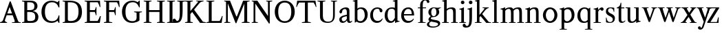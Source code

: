 SplineFontDB: 3.0
FontName: Klein-Regular
FullName: Klein
FamilyName: Klein
Weight: Regular
Copyright: Copyright (c) 2016, mrkline
UComments: "2016-1-15: Created with FontForge (http://fontforge.org)"
Version: 0.1
ItalicAngle: 0
UnderlinePosition: -100
UnderlineWidth: 50
Ascent: 800
Descent: 200
InvalidEm: 0
LayerCount: 2
Layer: 0 0 "Back" 1
Layer: 1 0 "Fore" 0
XUID: [1021 77 -1879282181 14856649]
FSType: 0
OS2Version: 0
OS2_WeightWidthSlopeOnly: 0
OS2_UseTypoMetrics: 1
CreationTime: 1452917949
ModificationTime: 1453355754
PfmFamily: 17
TTFWeight: 400
TTFWidth: 5
LineGap: 90
VLineGap: 0
OS2TypoAscent: 0
OS2TypoAOffset: 1
OS2TypoDescent: 0
OS2TypoDOffset: 1
OS2TypoLinegap: 90
OS2WinAscent: 0
OS2WinAOffset: 1
OS2WinDescent: 0
OS2WinDOffset: 1
HheadAscent: 0
HheadAOffset: 1
HheadDescent: 0
HheadDOffset: 1
OS2Vendor: 'PfEd'
MarkAttachClasses: 1
DEI: 91125
LangName: 1033 "" "" "" "" "" "" "" "" "" "" "" "" "" "Copyright (c) 2016, Matt Kline (<matt@bitbashing.io>),+AAoA-with Reserved Font Name Klein.+AAoACgAA-This Font Software is licensed under the SIL Open Font License, Version 1.1.+AAoA-This license is copied below, and is also available with a FAQ at:+AAoA-http://scripts.sil.org/OFL+AAoACgAK------------------------------------------------------------+AAoA-SIL OPEN FONT LICENSE Version 1.1 - 26 February 2007+AAoA------------------------------------------------------------+AAoACgAA-PREAMBLE+AAoA-The goals of the Open Font License (OFL) are to stimulate worldwide+AAoA-development of collaborative font projects, to support the font creation+AAoA-efforts of academic and linguistic communities, and to provide a free and+AAoA-open framework in which fonts may be shared and improved in partnership+AAoA-with others.+AAoACgAA-The OFL allows the licensed fonts to be used, studied, modified and+AAoA-redistributed freely as long as they are not sold by themselves. The+AAoA-fonts, including any derivative works, can be bundled, embedded, +AAoA-redistributed and/or sold with any software provided that any reserved+AAoA-names are not used by derivative works. The fonts and derivatives,+AAoA-however, cannot be released under any other type of license. The+AAoA-requirement for fonts to remain under this license does not apply+AAoA-to any document created using the fonts or their derivatives.+AAoACgAA-DEFINITIONS+AAoAIgAA-Font Software+ACIA refers to the set of files released by the Copyright+AAoA-Holder(s) under this license and clearly marked as such. This may+AAoA-include source files, build scripts and documentation.+AAoACgAi-Reserved Font Name+ACIA refers to any names specified as such after the+AAoA-copyright statement(s).+AAoACgAi-Original Version+ACIA refers to the collection of Font Software components as+AAoA-distributed by the Copyright Holder(s).+AAoACgAi-Modified Version+ACIA refers to any derivative made by adding to, deleting,+AAoA-or substituting -- in part or in whole -- any of the components of the+AAoA-Original Version, by changing formats or by porting the Font Software to a+AAoA-new environment.+AAoACgAi-Author+ACIA refers to any designer, engineer, programmer, technical+AAoA-writer or other person who contributed to the Font Software.+AAoACgAA-PERMISSION & CONDITIONS+AAoA-Permission is hereby granted, free of charge, to any person obtaining+AAoA-a copy of the Font Software, to use, study, copy, merge, embed, modify,+AAoA-redistribute, and sell modified and unmodified copies of the Font+AAoA-Software, subject to the following conditions:+AAoACgAA-1) Neither the Font Software nor any of its individual components,+AAoA-in Original or Modified Versions, may be sold by itself.+AAoACgAA-2) Original or Modified Versions of the Font Software may be bundled,+AAoA-redistributed and/or sold with any software, provided that each copy+AAoA-contains the above copyright notice and this license. These can be+AAoA-included either as stand-alone text files, human-readable headers or+AAoA-in the appropriate machine-readable metadata fields within text or+AAoA-binary files as long as those fields can be easily viewed by the user.+AAoACgAA-3) No Modified Version of the Font Software may use the Reserved Font+AAoA-Name(s) unless explicit written permission is granted by the corresponding+AAoA-Copyright Holder. This restriction only applies to the primary font name as+AAoA-presented to the users.+AAoACgAA-4) The name(s) of the Copyright Holder(s) or the Author(s) of the Font+AAoA-Software shall not be used to promote, endorse or advertise any+AAoA-Modified Version, except to acknowledge the contribution(s) of the+AAoA-Copyright Holder(s) and the Author(s) or with their explicit written+AAoA-permission.+AAoACgAA-5) The Font Software, modified or unmodified, in part or in whole,+AAoA-must be distributed entirely under this license, and must not be+AAoA-distributed under any other license. The requirement for fonts to+AAoA-remain under this license does not apply to any document created+AAoA-using the Font Software.+AAoACgAA-TERMINATION+AAoA-This license becomes null and void if any of the above conditions are+AAoA-not met.+AAoACgAA-DISCLAIMER+AAoA-THE FONT SOFTWARE IS PROVIDED +ACIA-AS IS+ACIA, WITHOUT WARRANTY OF ANY KIND,+AAoA-EXPRESS OR IMPLIED, INCLUDING BUT NOT LIMITED TO ANY WARRANTIES OF+AAoA-MERCHANTABILITY, FITNESS FOR A PARTICULAR PURPOSE AND NONINFRINGEMENT+AAoA-OF COPYRIGHT, PATENT, TRADEMARK, OR OTHER RIGHT. IN NO EVENT SHALL THE+AAoA-COPYRIGHT HOLDER BE LIABLE FOR ANY CLAIM, DAMAGES OR OTHER LIABILITY,+AAoA-INCLUDING ANY GENERAL, SPECIAL, INDIRECT, INCIDENTAL, OR CONSEQUENTIAL+AAoA-DAMAGES, WHETHER IN AN ACTION OF CONTRACT, TORT OR OTHERWISE, ARISING+AAoA-FROM, OUT OF THE USE OR INABILITY TO USE THE FONT SOFTWARE OR FROM+AAoA-OTHER DEALINGS IN THE FONT SOFTWARE." "http://scripts.sil.org/OFL"
Encoding: ISO8859-1
UnicodeInterp: none
NameList: AGL For New Fonts
DisplaySize: -48
AntiAlias: 1
FitToEm: 0
WinInfo: 0 19 16
BeginPrivate: 0
EndPrivate
Grid
473.333333333 1300 m 0
 473.333333333 -700 l 1024
-999 530.5 m 0
 2001 530.5 l 1024
  Named: "X height"
EndSplineSet
TeXData: 1 0 0 346030 173015 115343 566231 1048576 115343 783286 444596 497025 792723 393216 433062 380633 303038 157286 324010 404750 52429 2506097 1059062 262144
BeginChars: 256 43

StartChar: l
Encoding: 108 108 0
Width: 300
Flags: HW
LayerCount: 2
Back
SplineSet
260 19 m 1
 260 0 l 1
 29 0 l 1
 29 19 l 1
 99 34 l 1
 99 742 l 1
 29 768 l 5
 29 781 l 5
 182 830 l 5
 191 830 l 1
 191 34 l 1
 260 19 l 1
EndSplineSet
Fore
SplineSet
99 34 m 1
 99 741 l 1
 24 768 l 5
 24 782 l 5
 117 800 144 811 182 830 c 5
 191 830 l 1
 191 34 l 1
 260 19 l 1
 260 0 l 1
 29 0 l 1
 29 19 l 1
 99 34 l 1
EndSplineSet
EndChar

StartChar: o
Encoding: 111 111 1
Width: 616
Flags: HW
LayerCount: 2
Back
SplineSet
308 540 m 4
 346 540 381 533 413 519 c 4
 445 505 472.666992188 485.833007812 496 461.5 c 4
 519.333007812 437.166992188 537.666015625 408.166992188 550.999023438 374.5 c 4
 564.33203125 340.833007812 570.999023438 304.333007812 570.999023438 265 c 4
 570.999023438 225.666992188 564.33203125 189.166992188 550.999023438 155.5 c 4
 537.666015625 121.833007812 519.333007812 92.666015625 496 67.9990234375 c 4
 472.666992188 43.33203125 445 24.1650390625 413 10.498046875 c 4
 381 -3.1689453125 346 -10.001953125 308 -10.001953125 c 4
 270 -10.001953125 235 -3.1689453125 203 10.498046875 c 4
 171 24.1650390625 143.333007812 43.33203125 120 67.9990234375 c 4
 96.6669921875 92.666015625 78.333984375 121.833007812 65.0009765625 155.5 c 4
 51.66796875 189.166992188 45.0009765625 225.666992188 45.0009765625 265 c 4
 45.0009765625 304.333007812 51.66796875 340.833007812 65.0009765625 374.5 c 4
 78.333984375 408.166992188 96.6669921875 437.166992188 120 461.5 c 4
 143.333007812 485.833007812 171 505 203 519 c 4
 235 533 270 540 308 540 c 4
151 265 m 4
 151 192.333007812 164.83203125 135.83203125 192.499023438 95.4990234375 c 4
 220.166015625 55.166015625 258.333007812 34.9990234375 307 34.9990234375 c 4
 356.333007812 34.9990234375 395 55.33203125 423 95.9990234375 c 4
 451 136.666015625 465 193.333007812 465 266 c 4
 465 338 451.166992188 394.166992188 423.5 434.5 c 4
 395.833007812 474.833007812 357.333007812 495 308 495 c 4
 258.666992188 495 220.166992188 474.833007812 192.5 434.5 c 4
 164.833007812 394.166992188 151 337.666992188 151 265 c 4
EndSplineSet
Fore
SplineSet
151 265 m 7
 151 147 222 52 308 52 c 7
 394 52 465 147 465 265 c 7
 465 383 394 478 308 478 c 7
 222 478 151 383 151 265 c 7
46 265 m 7
 46 417 163 540 308 540 c 7
 453 540 571 417 571 265 c 7
 571 113 453 -12 308 -12 c 7
 163 -12 46 113 46 265 c 7
EndSplineSet
EndChar

StartChar: x
Encoding: 120 120 2
Width: 579
Flags: HW
LayerCount: 2
Back
SplineSet
316 334 m 1
 395.000976562 437.997070312 l 2
 403.000976562 448.6640625 408.000976562 456.331054688 410.000976562 460.998046875 c 0
 412.000976562 465.665039062 413.000976562 470.665039062 413.000976562 475.998046875 c 0
 413.000976562 483.331054688 408.500976562 489.998046875 399.500976562 495.998046875 c 0
 390.500976562 501.998046875 375.66796875 506.665039062 355.000976562 509.998046875 c 1
 355.000976562 529.998046875 l 1
 561.000976562 529.998046875 l 1
 561.000976562 509.998046875 l 1
 545.000976562 506.665039062 531.500976562 503.33203125 520.500976562 499.999023438 c 0
 509.500976562 496.666015625 499.66796875 492.499023438 491.000976562 487.499023438 c 0
 482.333984375 482.499023438 474.333984375 476.33203125 467.000976562 468.999023438 c 0
 459.66796875 461.666015625 451.66796875 452.666015625 443.000976562 441.999023438 c 2
 336.000976562 302.999023438 l 1
 492.000976562 62.9990234375 l 2
 501.333984375 48.9990234375 511.666992188 38.9990234375 523 32.9990234375 c 0
 534.333007812 26.9990234375 552.666015625 22.666015625 577.999023438 19.9990234375 c 1
 577.999023438 -0.0009765625 l 1
 328.999023438 -0.0009765625 l 1
 328.999023438 19.9990234375 l 1
 352.999023438 22.666015625 368.83203125 25.166015625 376.499023438 27.4990234375 c 0
 384.166015625 29.83203125 387.999023438 34.33203125 387.999023438 40.9990234375 c 0
 387.999023438 44.33203125 386.999023438 48.1650390625 384.999023438 52.498046875 c 0
 382.999023438 56.8310546875 378.666015625 63.998046875 371.999023438 73.998046875 c 2
 273.999023438 223.998046875 l 1
 173.999023438 91.998046875 l 2
 166.666015625 82.6650390625 161.833007812 75.33203125 159.5 69.9990234375 c 0
 157.166992188 64.666015625 156 59.9990234375 156 55.9990234375 c 0
 156 46.666015625 161 39.166015625 171 33.4990234375 c 0
 181 27.83203125 197.666992188 23.33203125 221 19.9990234375 c 1
 221 -0.0009765625 l 1
 0 -0.0009765625 l 1
 0 19.9990234375 l 1
 33.3330078125 24.666015625 59.5 32.166015625 78.5 42.4990234375 c 0
 97.5 52.83203125 115 68.9990234375 131 90.9990234375 c 2
 253 256.999023438 l 1
 117 466.999023438 l 2
 112.333007812 473.666015625 107.5 479.333007812 102.5 484 c 0
 97.5 488.666992188 91.5 492.666992188 84.5 496 c 0
 77.5 499.333007812 69.1669921875 502 59.5 504 c 0
 49.8330078125 506 38 508 24 510 c 1
 24 530 l 1
 126 530 l 4
 275 530 l 1
 275 510 l 1
 255 508.666992188 241.166992188 506.166992188 233.5 502.5 c 0
 225.833007812 498.833007812 222 494.333007812 222 489 c 0
 222 481.666992188 227 470.666992188 237 456 c 2
 316 334 l 1
EndSplineSet
Fore
SplineSet
355 510 m 1
 355 530 l 1
 561 530 l 1
 561 510 l 5
 516 498 511 496 455 422 c 2
 349 283 l 1
 492 63 l 2
 512 32 530 25 578 20 c 1
 578 -0 l 1
 329 -0 l 1
 329 20 l 1
 353 23 368 25 376 27 c 0
 384 29 388 34 388 41 c 0
 388 54 381 60 372 74 c 2
 287 204 l 1
 187 72 l 2
 179 61 175 53 175 46 c 0
 175 30 196 24 221 20 c 1
 221 -0 l 1
 0 -0 l 1
 -0 20 l 1
 68 29 89 60 122 105 c 2
 244 271 l 1
 117 467 l 1
 96 496 69 504 24 510 c 1
 24 530 l 1
 275 530 l 1
 275 510 l 1
 251 508 222 506 222 489 c 0
 222 482 227 471 237 456 c 2
 307 348 l 1
 386 452 l 2
 396 465 406 476 406 485 c 0
 406 495 393 503 355 510 c 1
EndSplineSet
EndChar

StartChar: y
Encoding: 121 121 3
Width: 350
Flags: HW
LayerCount: 2
Back
SplineSet
325 144 m 1
 418.999023438 431.002929688 l 2
 423.666015625 444.3359375 425.999023438 456.3359375 425.999023438 467.002929688 c 0
 425.999023438 479.002929688 420.166015625 488.8359375 408.499023438 496.502929688 c 0
 396.83203125 504.169921875 376.999023438 508.669921875 348.999023438 510.002929688 c 1
 348.999023438 530.002929688 l 1
 573.999023438 530.002929688 l 1
 573.999023438 510.002929688 l 1
 554.666015625 506.669921875 538.833007812 503.169921875 526.5 499.502929688 c 0
 514.166992188 495.8359375 504 491.168945312 496 485.501953125 c 0
 488 479.834960938 481.5 472.501953125 476.5 463.501953125 c 0
 471.5 454.501953125 466.666992188 443.334960938 462 430.001953125 c 2
 267 -140.998046875 l 2
 259.666992188 -162.331054688 252 -179.831054688 244 -193.498046875 c 0
 236 -207.165039062 228 -217.998046875 220 -225.998046875 c 0
 210 -237.331054688 197.666992188 -245.831054688 183 -251.498046875 c 0
 168.333007812 -257.165039062 152.333007812 -259.998046875 135 -259.998046875 c 4
 110.333007812 -259.998046875 90.5 -253.831054688 75.5 -241.498046875 c 4
 60.5 -229.165039062 53 -212.998046875 53 -192.998046875 c 4
 53 -177.665039062 58 -165.165039062 68 -155.498046875 c 4
 78 -145.831054688 91.6669921875 -140.998046875 109 -140.998046875 c 4
 122.333007812 -140.998046875 132.5 -144.498046875 139.5 -151.498046875 c 4
 146.5 -158.498046875 151.666992188 -170.331054688 155 -186.998046875 c 4
 156.333007812 -199.665039062 158.333007812 -207.83203125 161 -211.499023438 c 0
 163.666992188 -215.166015625 168.333984375 -216.999023438 175.000976562 -216.999023438 c 0
 186.333984375 -216.999023438 196.500976562 -210.666015625 205.500976562 -197.999023438 c 0
 214.500976562 -185.33203125 224.000976562 -163.999023438 234.000976562 -133.999023438 c 2
 275.000976562 -7.9990234375 l 1
 80.0009765625 470.000976562 l 2
 74.0009765625 482.66796875 65.66796875 492.000976562 55.0009765625 498.000976562 c 0
 44.333984375 504.000976562 29.0009765625 508.000976562 9.0009765625 510.000976562 c 1
 9.0009765625 530.000976562 l 1
 256.000976562 530.000976562 l 1
 256.000976562 510.000976562 l 1
 229.333984375 508.66796875 211.666992188 506.66796875 203 504.000976562 c 0
 194.333007812 501.333984375 190 496.666992188 190 490 c 0
 190 484 192.666992188 474 198 460 c 2
 320 144 l 1
 325 144 l 1
EndSplineSet
Fore
SplineSet
53 -193 m 3
 53 -161 76 -141 109 -141 c 3
 162 -141 146 -196 166 -196 c 0
 177 -196 192 -180 206 -141 c 2
 263 22 l 1
 80 470 l 1
 67 497 47 506 9 510 c 1
 9 530 l 1
 256 530 l 1
 256 510 l 1
 224 508 190 510 190 490 c 0
 190 484 193 474 198 460 c 2
 308 174 l 1
 313 174 l 1
 407 461 l 2
 409 468 411 474 411 480 c 0
 411 497 398 508 349 510 c 1
 349 530 l 1
 574 530 l 1
 574 510 l 1
 529 502 494 496 476 464 c 0
 471 455 467 443 462 430 c 2
 266 -144 l 2
 234 -238 187 -260 135 -260 c 3
 90 -260 53 -236 53 -193 c 3
EndSplineSet
EndChar

StartChar: z
Encoding: 122 122 4
Width: 513
Flags: HW
LayerCount: 2
Fore
SplineSet
471 530 m 1
 471 503 l 1
 155 32 l 1
 387 32 l 1
 436 194 l 1
 457 191 l 1
 450 0 l 1
 39 0 l 1
 39 28 l 1
 351 498 l 1
 130 498 l 1
 80 331 l 1
 59 332 l 1
 71 530 l 1
 471 530 l 1
EndSplineSet
EndChar

StartChar: i
Encoding: 105 105 5
Width: 300
Flags: HW
LayerCount: 2
Back
SplineSet
90 715 m 4
 90 733.666992188 95.8330078125 749.166992188 107.5 761.5 c 4
 119.166992188 773.833007812 134.666992188 780 154 780 c 4
 174 780 189.833007812 773.833007812 201.5 761.5 c 4
 213.166992188 749.166992188 219 733.666992188 219 715 c 4
 219 697.666992188 213.166992188 682.666992188 201.5 670 c 4
 189.833007812 657.333007812 174 651 154 651 c 4
 134.666992188 651 119.166992188 657.333007812 107.5 670 c 4
 95.8330078125 682.666992188 90 697.666992188 90 715 c 4
277 20 m 5
 277 0 l 5
 31 0 l 5
 31 20 l 5
 107 35 l 5
 107 451 l 5
 33 478 l 5
 33 492 l 5
 193 540 l 5
 202 540 l 5
 202 35 l 5
 277 20 l 5
EndSplineSet
Fore
SplineSet
191 540 m 1
 202 540 l 1
 202 35 l 1
 277 20 l 1
 277 0 l 1
 31 0 l 1
 31 20 l 1
 107 35 l 1
 107 451 l 1
 33 478 l 1
 33 492 l 1
 126 510 153 521 191 540 c 1
90 715 m 0
 90 734 96 750 108 762 c 0
 120 774 135 780 154 780 c 0
 174 780 190 774 202 762 c 0
 214 750 219 734 219 715 c 0
 219 698 214 683 202 670 c 0
 190 657 174 651 154 651 c 0
 135 651 120 657 108 670 c 0
 96 683 90 698 90 715 c 0
EndSplineSet
EndChar

StartChar: t
Encoding: 116 116 6
Width: 335
Flags: HW
LayerCount: 2
Back
SplineSet
745 70 m 1
 709 23 663 0 604 0 c 0
 540 0 461 25 461 126 c 2
 461 461 l 1
 377 461 l 1
 377 494 l 1
 475 498 519 553 518 676 c 1
 556 676 l 1
 556 494 l 1
 699 494 l 1
 699 461 l 1
 556 461 l 1
 556 344 l 0
 556 172 l 2
 556 81 580 40 631 40 c 0
 661 40 684 53 718 92 c 1
 745 70 l 1
207 -10 m 0
 175 -10 149 -0.66796875 129 17.9990234375 c 0
 117 29.33203125 108.5 43.4990234375 103.5 60.4990234375 c 0
 98.5 77.4990234375 96 101.33203125 96 131.999023438 c 2
 96 494.999023438 l 1
 31 494.999023438 l 1
 29 510.999023438 l 1
 173 660.999023438 l 1
 191 658.999023438 l 1
 191 529.999023438 l 1
 334 529.999023438 l 1
 326 494.999023438 l 1
 191 494.999023438 l 1
 191 140.999023438 l 2
 191 116.33203125 191.666992188 98.9990234375 193 88.9990234375 c 0
 194.333007812 78.9990234375 196.666015625 70.9990234375 199.999023438 64.9990234375 c 0
 210.666015625 46.33203125 227.333007812 36.9990234375 250 36.9990234375 c 0
 263.333007812 36.9990234375 276.833007812 40.666015625 290.5 47.9990234375 c 0
 304.166992188 55.33203125 316 65.33203125 326 77.9990234375 c 1
 343 64.9990234375 l 1
 327.666992188 41.666015625 308 23.3330078125 284 10 c 0
 260 -3.3330078125 234.333007812 -10 207 -10 c 0
EndSplineSet
Fore
SplineSet
343 65 m 5
 317 25 269 -10 207 -10 c 4
 155 -10 117 17 104 60 c 0
 99 77 96 101 96 132 c 2
 96 495 l 1
 31 495 l 1
 31 530 l 1
 31 530 54 531 81 545 c 0
 105 558 132 582 149 628 c 0
 156 647 162 670 165 698 c 1
 193 700 l 1
 191 530 l 1
 303 530 l 1
 302 495 l 1
 191 495 l 1
 191 141 l 2
 191 114 191 80 200 65 c 0
 211 47 227 37 250 37 c 4
 282 37 310 58 326 78 c 5
 343 65 l 5
EndSplineSet
EndChar

StartChar: s
Encoding: 115 115 7
Width: 435
Flags: HW
LayerCount: 2
Back
SplineSet
244 540 m 4
 266.666992188 540 288.836914062 538.499023438 310.50390625 535.499023438 c 4
 332.170898438 532.499023438 349.337890625 528.33203125 362.004882812 522.999023438 c 5
 362.004882812 383.999023438 l 5
 341.004882812 383.999023438 l 5
 331.004882812 467.999023438 292.004882812 509.999023438 224.004882812 509.999023438 c 4
 197.337890625 509.999023438 176.170898438 502.83203125 160.50390625 488.499023438 c 4
 144.836914062 474.166015625 137.00390625 454.333007812 137.00390625 429 c 4
 137.00390625 407 143.170898438 389.166992188 155.50390625 375.5 c 4
 167.836914062 361.833007812 183.169921875 350 201.502929688 340 c 4
 219.8359375 330 239.8359375 320.333007812 261.502929688 311 c 4
 283.169921875 301.666992188 303.169921875 290.5 321.502929688 277.5 c 4
 339.8359375 264.5 355.168945312 248.166992188 367.501953125 228.5 c 4
 379.834960938 208.833007812 386.001953125 183.333007812 386.001953125 152 c 4
 386.001953125 102 369.501953125 62.5 336.501953125 33.5 c 4
 303.501953125 4.5 258.668945312 -10 202.001953125 -10 c 4
 180.668945312 -10 157.168945312 -8 131.501953125 -4 c 4
 105.834960938 -0 83.3349609375 5.3330078125 64.001953125 12 c 5
 58.001953125 174 l 5
 82.001953125 174 l 5
 91.3349609375 71.3330078125 134.001953125 20 210.001953125 20 c 4
 240.001953125 20 264.001953125 28.3330078125 282.001953125 45 c 4
 300.001953125 61.6669921875 309.001953125 84 309.001953125 112 c 4
 309.001953125 135.333007812 302.834960938 154.333007812 290.501953125 169 c 4
 278.168945312 183.666992188 262.668945312 196.5 244.001953125 207.5 c 4
 225.334960938 218.5 205.16796875 228.833007812 183.500976562 238.5 c 4
 161.833984375 248.166992188 141.666992188 259.5 123 272.5 c 4
 104.333007812 285.5 88.8330078125 301.5 76.5 320.5 c 4
 64.1669921875 339.5 58 364 58 394 c 4
 58 440.666992188 74 476.666992188 106 502 c 4
 138 527.333007812 184 540 244 540 c 4
EndSplineSet
Fore
SplineSet
58 394 m 0
 58 496 115 540 223 540 c 0
 264 540 335 534 362 523 c 1
 362 384 l 1
 341 384 l 1
 331 468 292 510 224 510 c 0
 172 510 137 481 137 429 c 0
 137 381 169 358 202 340 c 0
 240 319 287 303 322 278 c 0
 359 252 386 215 386 152 c 0
 386 47 317 -10 210 -10 c 0
 165 -10 98 0 64 12 c 1
 58 174 l 1
 82 174 l 1
 91 71 134 20 210 20 c 0
 268 20 309 55 309 112 c 0
 309 162 277 188 244 208 c 0
 206 230 159 247 123 272 c 0
 87 297 58 333 58 394 c 0
EndSplineSet
EndChar

StartChar: h
Encoding: 104 104 8
Width: 635
Flags: HW
LayerCount: 2
Back
SplineSet
276 20 m 1
 275.999023438 0.0009765625 l 1
 29.9990234375 0.0009765625 l 1
 29.9990234375 20.0009765625 l 1
 105.999023438 35.0009765625 l 1
 105.999023438 741.000976562 l 1
 31.9990234375 768.000976562 l 1
 31.9990234375 782.000976562 l 1
 190.999023438 830.000976562 l 1
 200.999023438 830.000976562 l 1
 200.999023438 457.000976562 l 1
 231.666015625 483.66796875 264.166015625 504.16796875 298.499023438 518.500976562 c 0
 332.83203125 532.833984375 366.999023438 540.000976562 400.999023438 540.000976562 c 0
 427.666015625 540.000976562 451.333007812 534.66796875 472 524.000976562 c 0
 492.666992188 513.333984375 507.666992188 498.666992188 517 480 c 0
 519.666992188 474.666992188 521.833984375 468.833984375 523.500976562 462.500976562 c 0
 525.16796875 456.16796875 526.500976562 447.66796875 527.500976562 437.000976562 c 0
 528.500976562 426.333984375 529.16796875 413.166992188 529.500976562 397.5 c 0
 529.833984375 381.833007812 530.000976562 362 530.000976562 338 c 2
 530.000976562 34 l 1
 605.000976562 20 l 1
 605.000976562 0 l 1
 360.000976562 0 l 1
 360.000976562 20 l 1
 435.000976562 34 l 1
 435.000976562 328 l 2
 435.000976562 356.666992188 434.16796875 379.5 432.500976562 396.5 c 0
 430.833984375 413.5 427.666992188 427.666992188 423 439 c 0
 410.333007812 469.666992188 384.333007812 485 345 485 c 0
 289 485 241 463.333007812 201 420 c 1
 201 35 l 1
 276 20 l 1
EndSplineSet
Fore
SplineSet
189 830 m 5
 201 830 l 5
 201 482 l 5
 251 526 318 540 401 540 c 4
 462 540 511 511 524 463 c 4
 530 441 530 416 530 389 c 6
 530 389 530 152 530 34 c 5
 605 20 l 5
 605 0 l 5
 360 0 l 5
 360 20 l 5
 435 34 l 5
 435 328 l 6
 435 417 430 485 345 485 c 4
 289 485 241 463 201 420 c 5
 201 35 l 5
 276 20 l 5
 276 0 l 5
 30 0 l 5
 30 20 l 5
 106 35 l 5
 106 741 l 5
 31 768 l 5
 31 782 l 5
 124 800 151 811 189 830 c 5
EndSplineSet
EndChar

StartChar: b
Encoding: 98 98 9
Width: 602
Flags: HW
LayerCount: 2
Back
SplineSet
292 -10 m 4
 240.666992188 -10 194.665039062 5.33203125 153.998046875 35.9990234375 c 5
 148.998046875 35.9990234375 l 5
 102.998046875 1.9990234375 l 5
 86.998046875 1.9990234375 l 5
 86.998046875 740.999023438 l 5
 13.998046875 767.999023438 l 5
 13.998046875 780.999023438 l 5
 172.998046875 829.999023438 l 5
 182.998046875 829.999023438 l 5
 182.998046875 471.999023438 l 5
 224.998046875 517.33203125 275.665039062 539.999023438 334.998046875 539.999023438 c 4
 367.665039062 539.999023438 397.498046875 533.83203125 424.498046875 521.499023438 c 4
 451.498046875 509.166015625 474.831054688 491.833007812 494.498046875 469.5 c 4
 514.165039062 447.166992188 529.33203125 420.5 539.999023438 389.5 c 4
 550.666015625 358.5 555.999023438 324.333007812 555.999023438 287 c 4
 555.999023438 245 549.33203125 205.833007812 535.999023438 169.5 c 4
 522.666015625 133.166992188 504.166015625 101.666992188 480.499023438 75 c 4
 456.83203125 48.3330078125 428.83203125 27.5 396.499023438 12.5 c 4
 364.166015625 -2.5 329.333007812 -10 292 -10 c 4
291.998046875 23.9990234375 m 4
 315.998046875 23.9990234375 337.666992188 29.6669921875 357 41 c 4
 376.333007812 52.3330078125 392.833007812 68.166015625 406.5 88.4990234375 c 4
 420.166992188 108.83203125 430.666992188 133.499023438 438 162.499023438 c 4
 445.333007812 191.499023438 449 223.666015625 449 258.999023438 c 4
 449 329.666015625 435.166992188 385.166015625 407.5 425.499023438 c 4
 379.833007812 465.83203125 341.666015625 485.999023438 292.999023438 485.999023438 c 4
 270.33203125 485.999023438 249.665039062 481.33203125 230.998046875 471.999023438 c 4
 212.331054688 462.666015625 196.331054688 449.999023438 182.998046875 433.999023438 c 5
 182.998046875 149.999023438 l 6
 182.998046875 111.999023438 192.831054688 81.4990234375 212.498046875 58.4990234375 c 4
 232.165039062 35.4990234375 258.665039062 23.9990234375 291.998046875 23.9990234375 c 4
EndSplineSet
Fore
SplineSet
87 741 m 1
 14 767 l 5
 14 781 l 5
 107 799 135 811 173 830 c 5
 183 830 l 1
 183 494 l 1
 225 539 276 540 335 540 c 0
 445 540 511 473 540 390 c 0
 551 359 556 324 556 287 c 0
 556 152 489 55 396 12 c 0
 364 -3 329 -10 292 -10 c 0
 241 -10 195 5 154 36 c 1
 149 36 l 1
 103 2 l 1
 87 2 l 1
 87 741 l 1
183 150 m 2
 183 78 222 53 291 53 c 0
 346 53 382 83 406 118 c 0
 434 159 449 190 449 259 c 0
 449 380 404 486 293 486 c 0
 243 486 207 463 183 434 c 1
 183 150 l 2
EndSplineSet
EndChar

StartChar: v
Encoding: 118 118 10
Width: 566
Flags: HW
LayerCount: 2
Back
SplineSet
263 -10 m 5
 84.0009765625 467.002929688 l 6
 80.66796875 475.002929688 77.5009765625 481.502929688 74.5009765625 486.502929688 c 4
 71.5009765625 491.502929688 67.5009765625 495.669921875 62.5009765625 499.002929688 c 4
 57.5009765625 502.3359375 51.0009765625 504.668945312 43.0009765625 506.001953125 c 4
 35.0009765625 507.334960938 24.66796875 508.66796875 12.0009765625 510.000976562 c 5
 12.0009765625 530.000976562 l 5
 260.000976562 530.000976562 l 5
 260.000976562 510.000976562 l 5
 231.333984375 508.66796875 212.666992188 506.16796875 204 502.500976562 c 4
 195.333007812 498.833984375 191 493.333984375 191 486.000976562 c 4
 191 478.000976562 193 468.000976562 197 456.000976562 c 6
 312 124.000976562 l 5
 316 124.000976562 l 5
 424 434.000976562 l 6
 430 452.000976562 433 465.333984375 433 474.000976562 c 4
 433 484.000976562 428.666992188 491.333984375 420 496.000976562 c 4
 411.333007812 500.66796875 392 505.334960938 362 510.001953125 c 5
 362 530.001953125 l 5
 565 530.001953125 l 5
 565 510.001953125 l 5
 546.333007812 506.668945312 531.333007812 503.168945312 520 499.501953125 c 4
 508.666992188 495.834960938 499.5 491.16796875 492.5 485.500976562 c 4
 485.5 479.833984375 479.833007812 472.666992188 475.5 464 c 4
 471.166992188 455.333007812 467 445 463 433 c 6
 307 -10 l 5
 263 -10 l 5
EndSplineSet
Fore
SplineSet
362 510 m 1
 362 530 l 1
 565 530 l 1
 565 510 l 1
 522 502 492 496 476 464 c 0
 472 455 467 445 463 433 c 2
 307 -10 l 1
 263 -10 l 1
 84 467 l 2
 75 488 68 502 43 506 c 0
 35 507 25 509 12 510 c 1
 12 530 l 1
 260 530 l 1
 260 510 l 1
 224 508 191 509 191 486 c 0
 191 478 193 468 197 456 c 2
 303 149 l 1
 307 149 l 1
 415 459 l 0
 416 463 417 466 417 470 c 0
 417 489 399 506 362 510 c 1
EndSplineSet
EndChar

StartChar: u
Encoding: 117 117 11
Width: 598
Flags: HW
LayerCount: 2
Back
SplineSet
327 510 m 5
 326.999023438 530.001953125 l 5
 496.999023438 530.001953125 l 5
 496.999023438 75.001953125 l 5
 564.999023438 51.001953125 l 5
 564.999023438 39.001953125 l 5
 414.999023438 -9.998046875 l 5
 407.999023438 -9.998046875 l 5
 407.999023438 81.001953125 l 5
 403.999023438 82.001953125 l 5
 379.999023438 52.001953125 352.666015625 29.1689453125 321.999023438 13.501953125 c 4
 291.33203125 -2.1650390625 258.999023438 -9.998046875 224.999023438 -9.998046875 c 4
 197.666015625 -9.998046875 174.166015625 -4.6650390625 154.499023438 6.001953125 c 4
 134.83203125 16.6689453125 120.33203125 31.6689453125 110.999023438 51.001953125 c 4
 108.33203125 57.001953125 105.999023438 63.501953125 103.999023438 70.501953125 c 4
 101.999023438 77.501953125 100.499023438 86.1689453125 99.4990234375 96.501953125 c 4
 98.4990234375 106.834960938 97.83203125 119.66796875 97.4990234375 135.000976562 c 4
 97.166015625 150.333984375 96.9990234375 169.666992188 96.9990234375 193 c 6
 96.9990234375 495 l 5
 21.9990234375 510 l 5
 21.9990234375 530 l 5
 191.999023438 530 l 5
 191.999023438 193 l 6
 191.999023438 161.666992188 192.83203125 137.666992188 194.499023438 121 c 4
 196.166015625 104.333007812 199.333007812 91 204 81 c 4
 209.333007812 69.6669921875 218 60.6669921875 230 54 c 4
 242 47.3330078125 256.666992188 44 274 44 c 4
 297.333007812 44 320 50 342 62 c 4
 364 74 384 91.3330078125 402 114 c 5
 402 495 l 5
 327 510 l 5
EndSplineSet
Fore
SplineSet
415 -10 m 5
 408 -10 l 5
 408 60 l 1
 404 61 l 1
 364 11 306 -10 225 -10 c 0
 151 -10 106 29 99 97 c 0
 97 120 97 142 97 169 c 2
 97 495 l 1
 22 510 l 1
 22 530 l 1
 192 530 l 1
 192 193 l 2
 192 108 193 44 274 44 c 0
 331 44 373 99 402 135 c 1
 402 375 l 0
 402 495 l 1
 327 510 l 1
 327 530 l 1
 497 530 l 1
 497 75 l 1
 573 52 l 5
 573 38 l 5
 480 20 453 9 415 -10 c 5
EndSplineSet
EndChar

StartChar: c
Encoding: 99 99 12
Width: 535
Flags: HW
LayerCount: 2
Back
SplineSet
290 -10 m 0
 254 -10 221.171875 -3.5 191.504882812 9.5 c 0
 161.837890625 22.5 136.170898438 40.8330078125 114.50390625 64.5 c 0
 92.8369140625 88.1669921875 76.00390625 116.5 64.00390625 149.5 c 0
 52.00390625 182.5 46.00390625 218.666992188 46.00390625 258 c 0
 46.00390625 299.333007812 52.50390625 337.166015625 65.50390625 371.499023438 c 0
 78.50390625 405.83203125 96.8369140625 435.499023438 120.50390625 460.499023438 c 0
 144.170898438 485.499023438 172.170898438 504.999023438 204.50390625 518.999023438 c 0
 236.836914062 532.999023438 272.669921875 539.999023438 312.002929688 539.999023438 c 0
 337.3359375 539.999023438 361.002929688 536.83203125 383.002929688 530.499023438 c 4
 405.002929688 524.166015625 424.002929688 515.666015625 440.002929688 504.999023438 c 4
 456.002929688 494.33203125 468.669921875 481.83203125 478.002929688 467.499023438 c 4
 487.3359375 453.166015625 492.002929688 437.999023438 492.002929688 421.999023438 c 4
 492.002929688 404.666015625 488.002929688 390.833007812 480.002929688 380.5 c 4
 472.002929688 370.166992188 460.669921875 365 446.002929688 365 c 4
 411.3359375 365 391.668945312 386 387.001953125 428 c 4
 385.001953125 444.666992188 382.168945312 458.166992188 378.501953125 468.5 c 4
 374.834960938 478.833007812 370.16796875 487 364.500976562 493 c 4
 358.833984375 499 352.000976562 503 344.000976562 505 c 0
 336.000976562 507 326.333984375 508 315.000976562 508 c 0
 261.66796875 508 220.500976562 487.166992188 191.500976562 445.5 c 0
 162.500976562 403.833007812 148.000976562 348 148.000976562 278 c 0
 148.000976562 209.333007812 163.000976562 156.333007812 193.000976562 119 c 0
 223.000976562 81.6669921875 265.333984375 63 320.000976562 63 c 0
 350.000976562 63 378.16796875 69 404.500976562 81 c 0
 430.833984375 93 453.000976562 111.333007812 471.000976562 136 c 2
 482.000976562 151 l 1
 501.000976562 141 l 1
 496.000976562 128 l 2
 478.66796875 84 452.16796875 50 416.500976562 26 c 0
 380.833984375 2 338.666992188 -10 290 -10 c 0
EndSplineSet
Fore
SplineSet
492 422 m 3
 492 390 477 365 446 365 c 3
 411 365 392 386 387 428 c 0
 382 472 354 489 310 489 c 3
 192 489 148 402 148 278 c 3
 148 153 201 63 320 63 c 3
 389 63 440 93 471 136 c 2
 482 151 l 1
 501 141 l 1
 496 128 l 2
 465 48 396 -10 290 -10 c 3
 143 -10 46 104 46 258 c 3
 46 423 154 540 312 540 c 3
 395 540 492 496 492 422 c 3
EndSplineSet
EndChar

StartChar: e
Encoding: 101 101 13
Width: 616
Flags: HW
LayerCount: 2
Back
SplineSet
512 308 m 5
 146.998046875 307.999023438 l 5
 146.998046875 284.999023438 l 6
 146.998046875 211.666015625 161.498046875 156.333007812 190.498046875 119 c 4
 219.498046875 81.6669921875 262.665039062 63 319.998046875 63 c 4
 352.665039062 63 382.998046875 68.8330078125 410.998046875 80.5 c 4
 438.998046875 92.1669921875 461.665039062 108.666992188 478.998046875 130 c 6
 490.998046875 145 l 5
 507.998046875 135 l 5
 501.998046875 121 l 6
 484.665039062 80.3330078125 456.83203125 48.3330078125 418.499023438 25 c 4
 380.166015625 1.6669921875 336.333007812 -10 287 -10 c 4
 251 -10 218.333007812 -3.5 189 9.5 c 4
 159.666992188 22.5 134.5 40.6669921875 113.5 64 c 4
 92.5 87.3330078125 76.1669921875 115.333007812 64.5 148 c 4
 52.8330078125 180.666992188 47 217 47 257 c 4
 47 299 53.5 337.333007812 66.5 372 c 4
 79.5 406.666992188 97.6669921875 436.5 121 461.5 c 4
 144.333007812 486.5 172.333007812 505.833007812 205 519.5 c 4
 237.666992188 533.166992188 274 540 314 540 c 4
 380 540 430.333007812 521 465 483 c 4
 499.666992188 445 517.666992188 388.666992188 519 314 c 5
 512 308 l 5
304.998046875 508.999023438 m 4
 260.998046875 508.999023438 225.666992188 494.166015625 199 464.499023438 c 4
 172.333007812 434.83203125 155.666015625 391.999023438 148.999023438 335.999023438 c 5
 410.999023438 344.999023438 l 6
 412.33203125 348.999023438 413.165039062 354.83203125 413.498046875 362.499023438 c 4
 413.831054688 370.166015625 413.998046875 377.999023438 413.998046875 385.999023438 c 4
 413.998046875 467.999023438 377.665039062 508.999023438 304.998046875 508.999023438 c 4
EndSplineSet
Fore
SplineSet
148 231 m 2
 148 179 194 63 320 63 c 0
 389 63 447 90 479 130 c 2
 491 145 l 1
 508 135 l 1
 502 121 l 2
 470 45 392 -10 287 -10 c 0
 168 -10 96 59 64 148 c 0
 52 181 47 217 47 257 c 0
 47 389 111 481 205 520 c 0
 238 534 274 540 314 540 c 0
 453 540 516 417 519 276 c 1
 513 254 l 1
 148 254 l 1
 148 231 l 2
304 483 m 4
 204 483 158 400 146 303 c 1
 431 305 l 5
 429 428 383 483 304 483 c 4
EndSplineSet
EndChar

StartChar: d
Encoding: 100 100 14
Width: 607
Flags: HW
LayerCount: 2
Back
SplineSet
254 -10 m 4
 224.666992188 -10 197.331054688 -3.333984375 171.998046875 9.9990234375 c 4
 146.665039062 23.33203125 124.665039062 41.83203125 105.998046875 65.4990234375 c 4
 87.3310546875 89.166015625 72.8310546875 117.333007812 62.498046875 150 c 4
 52.1650390625 182.666992188 46.998046875 218 46.998046875 256 c 4
 46.998046875 298 53.3310546875 336.333007812 65.998046875 371 c 4
 78.6650390625 405.666992188 96.6650390625 435.5 119.998046875 460.5 c 4
 143.331054688 485.5 170.998046875 505 202.998046875 519 c 4
 234.998046875 533 270.665039062 540 309.998046875 540 c 4
 346.665039062 540 382.665039062 535 417.998046875 525 c 5
 417.998046875 740 l 5
 344.998046875 768 l 5
 344.998046875 781 l 5
 501.998046875 830 l 5
 511.998046875 830 l 5
 511.998046875 78 l 5
 579.998046875 63 l 5
 579.998046875 52 l 5
 431.998046875 -10 l 5
 424.998046875 -10 l 5
 424.998046875 76 l 5
 420.998046875 78 l 5
 399.665039062 48 374.83203125 25.8330078125 346.499023438 11.5 c 4
 318.166015625 -2.8330078125 287.333007812 -10 254 -10 c 4
295.997070312 54.9990234375 m 4
 321.997070312 54.9990234375 345.999023438 60.33203125 367.999023438 70.9990234375 c 4
 389.999023438 81.666015625 406.666015625 95.9990234375 417.999023438 113.999023438 c 5
 417.999023438 399.999023438 l 6
 417.999023438 473.33203125 381.33203125 509.999023438 307.999023438 509.999023438 c 4
 284.666015625 509.999023438 263.499023438 504.33203125 244.499023438 492.999023438 c 4
 225.499023438 481.666015625 209.166015625 465.666015625 195.499023438 444.999023438 c 4
 181.83203125 424.33203125 171.165039062 399.33203125 163.498046875 369.999023438 c 4
 155.831054688 340.666015625 151.998046875 307.999023438 151.998046875 271.999023438 c 4
 151.998046875 204.666015625 164.665039062 151.666015625 189.998046875 112.999023438 c 4
 215.331054688 74.33203125 250.6640625 54.9990234375 295.997070312 54.9990234375 c 4
EndSplineSet
Fore
SplineSet
425 -10 m 1
 425 76 l 1
 421 78 l 1
 385 27 333 -10 254 -10 c 3
 187 -10 138 24 106 65 c 0
 70 110 47 177 47 256 c 3
 47 389 110 478 203 519 c 0
 235 533 271 540 310 540 c 3
 347 540 383 535 418 525 c 1
 418 740 l 5
 343 767 l 5
 343 781 l 5
 436 799 464 811 502 830 c 5
 512 830 l 5
 512 78 l 1
 591 53 l 1
 591 39 l 1
 498 21 470 9 432 -10 c 1
 425 -10 l 1
152 272 m 3
 152 158 192 55 296 55 c 0
 350 55 397 140 418 174 c 1
 418 400 l 2
 418 455 373 490 308 490 c 3
 254 490 218 480 195 445 c 0
 167 403 152 342 152 272 c 3
EndSplineSet
EndChar

StartChar: f
Encoding: 102 102 15
Width: 351
Flags: HW
LayerCount: 2
Back
SplineSet
35 530 m 5
 110.999023438 529.999023438 l 5
 110.999023438 577.999023438 111.83203125 615.166015625 113.499023438 641.499023438 c 4
 115.166015625 667.83203125 119.333007812 689.665039062 126 706.998046875 c 4
 132.666992188 725.665039062 142.666992188 742.498046875 156 757.498046875 c 4
 169.333007812 772.498046875 184.666015625 785.331054688 201.999023438 795.998046875 c 4
 219.33203125 806.665039062 237.999023438 814.998046875 257.999023438 820.998046875 c 4
 277.999023438 826.998046875 298.666015625 829.998046875 319.999023438 829.998046875 c 4
 337.999023438 829.998046875 354.83203125 827.831054688 370.499023438 823.498046875 c 4
 386.166015625 819.165039062 399.833007812 813.33203125 411.5 805.999023438 c 4
 423.166992188 798.666015625 432.333984375 789.666015625 439.000976562 778.999023438 c 4
 445.66796875 768.33203125 449.000976562 756.999023438 449.000976562 744.999023438 c 4
 449.000976562 730.33203125 444.500976562 718.499023438 435.500976562 709.499023438 c 4
 426.500976562 700.499023438 414.66796875 695.999023438 400.000976562 695.999023438 c 4
 383.333984375 695.999023438 371.666992188 701.33203125 365 711.999023438 c 4
 358.333007812 722.666015625 353.666015625 734.333007812 350.999023438 747 c 4
 347.666015625 765 342.499023438 778.166992188 335.499023438 786.5 c 4
 328.499023438 794.833007812 316.999023438 799 300.999023438 799 c 4
 285.666015625 799 271.499023438 795.166992188 258.499023438 787.5 c 4
 245.499023438 779.833007812 234.999023438 767.333007812 226.999023438 750 c 4
 219.666015625 734.666992188 214.333007812 714.166992188 211 688.5 c 4
 207.666992188 662.833007812 206 628.333007812 206 585 c 6
 206 530 l 5
 335 530 l 5
 323 498 l 5
 206 498 l 5
 206 34 l 5
 312 19 l 5
 312 0 l 5
 36 0 l 5
 36 19 l 5
 111 34 l 5
 111 498 l 5
 23 498 l 5
 35 530 l 5
EndSplineSet
Fore
SplineSet
449 745 m 3
 449 716 429 696 400 696 c 3
 329 696 375 790 301 790 c 3
 207 790 206 686 206 585 c 2
 206 530 l 1
 324 530 l 1
 323 498 l 1
 206 498 l 1
 206 34 l 1
 312 19 l 1
 312 0 l 1
 36 0 l 1
 36 19 l 1
 111 34 l 1
 111 498 l 1
 23 498 l 1
 35 530 l 1
 111 530 l 1
 111 578 111 615 113 641 c 0
 118 720 150 764 202 796 c 0
 233 815 273 830 320 830 c 3
 382 830 449 801 449 745 c 3
EndSplineSet
EndChar

StartChar: g
Encoding: 103 103 16
Width: 514
Flags: HW
LayerCount: 2
Back
SplineSet
220 -260 m 4
 196 -260 169.66796875 -257.5078125 141.000976562 -252.5078125 c 4
 112.333984375 -247.5078125 87.0009765625 -238.340820312 65.0009765625 -225.0078125 c 4
 47.66796875 -214.340820312 33.66796875 -201.173828125 23.0009765625 -185.506835938 c 4
 12.333984375 -169.83984375 7.0009765625 -151.006835938 7.0009765625 -129.006835938 c 4
 7.0009765625 -102.33984375 16.16796875 -78.33984375 34.5009765625 -57.0068359375 c 4
 52.833984375 -35.673828125 85.0009765625 -15.3408203125 131.000976562 3.9921875 c 5
 85.66796875 23.9921875 63.0009765625 51.3251953125 63.0009765625 85.9921875 c 4
 63.0009765625 93.9921875 64.66796875 102.9921875 68.0009765625 112.9921875 c 4
 71.333984375 122.9921875 77.833984375 133.325195312 87.5009765625 143.9921875 c 4
 97.16796875 154.659179688 110.66796875 165.326171875 128.000976562 175.993164062 c 4
 145.333984375 186.66015625 167.666992188 196.327148438 195 204.994140625 c 5
 156.333007812 215.661132812 124.166015625 235.161132812 98.4990234375 263.494140625 c 4
 72.83203125 291.827148438 59.9990234375 326.994140625 59.9990234375 368.994140625 c 4
 59.9990234375 393.661132812 64.9990234375 416.494140625 74.9990234375 437.494140625 c 4
 84.9990234375 458.494140625 98.666015625 476.494140625 115.999023438 491.494140625 c 4
 133.33203125 506.494140625 153.83203125 518.327148438 177.499023438 526.994140625 c 4
 201.166015625 535.661132812 226.666015625 539.994140625 253.999023438 539.994140625 c 4
 276.666015625 539.994140625 297.833007812 537.161132812 317.5 531.494140625 c 4
 337.166992188 525.827148438 355 517.994140625 371 507.994140625 c 5
 375 519.994140625 380 532.327148438 386 544.994140625 c 4
 392 557.661132812 399 569.328125 407 579.995117188 c 4
 415 590.662109375 424.166992188 599.329101562 434.5 605.99609375 c 4
 444.833007812 612.663085938 456.666015625 615.99609375 469.999023438 615.99609375 c 4
 485.33203125 615.99609375 498.83203125 611.49609375 510.499023438 602.49609375 c 4
 522.166015625 593.49609375 527.999023438 581.329101562 527.999023438 565.99609375 c 4
 527.999023438 552.663085938 523.499023438 541.49609375 514.499023438 532.49609375 c 4
 505.499023438 523.49609375 494.33203125 518.99609375 480.999023438 518.99609375 c 4
 473.666015625 518.99609375 467.999023438 520.329101562 463.999023438 522.99609375 c 4
 459.999023438 525.663085938 456.499023438 528.663085938 453.499023438 531.99609375 c 4
 450.499023438 535.329101562 447.33203125 538.329101562 443.999023438 540.99609375 c 4
 440.666015625 543.663085938 435.999023438 544.99609375 429.999023438 544.99609375 c 4
 421.999023438 544.99609375 414.499023438 539.829101562 407.499023438 529.49609375 c 4
 400.499023438 519.163085938 395.33203125 507.330078125 391.999023438 493.997070312 c 5
 411.33203125 477.997070312 426.499023438 458.997070312 437.499023438 436.997070312 c 4
 448.499023438 414.997070312 453.999023438 392.330078125 453.999023438 368.997070312 c 4
 453.999023438 346.997070312 449.166015625 325.830078125 439.499023438 305.497070312 c 4
 429.83203125 285.1640625 416.165039062 266.997070312 398.498046875 250.997070312 c 4
 380.831054688 234.997070312 359.831054688 221.6640625 335.498046875 210.997070312 c 4
 311.165039062 200.330078125 284.33203125 193.997070312 254.999023438 191.997070312 c 4
 242.33203125 190.6640625 229.499023438 188.331054688 216.499023438 184.998046875 c 4
 203.499023438 181.665039062 191.83203125 177.165039062 181.499023438 171.498046875 c 4
 171.166015625 165.831054688 162.833007812 159.498046875 156.5 152.498046875 c 4
 150.166992188 145.498046875 147 137.665039062 147 128.998046875 c 4
 147 114.998046875 155 103.665039062 171 94.998046875 c 4
 187 86.3310546875 206.166992188 78.998046875 228.5 72.998046875 c 4
 250.833007812 66.998046875 274.333007812 61.998046875 299 57.998046875 c 4
 323.666992188 53.998046875 344.666992188 49.998046875 362 45.998046875 c 4
 389.333007812 39.998046875 411.333007812 31.998046875 428 21.998046875 c 4
 444.666992188 11.998046875 457.5 1.1650390625 466.5 -10.501953125 c 4
 475.5 -22.1689453125 481.5 -34.1689453125 484.5 -46.501953125 c 4
 487.5 -58.8349609375 489 -70.66796875 489 -82.0009765625 c 4
 489 -107.333984375 484 -129.333984375 474 -148.000976562 c 4
 464 -166.66796875 450.666992188 -182.66796875 434 -196.000976562 c 4
 420 -207.333984375 404.333007812 -217.000976562 387 -225.000976562 c 4
 369.666992188 -233.000976562 351.5 -239.66796875 332.5 -245.000976562 c 4
 313.5 -250.333984375 294.5 -254.166992188 275.5 -256.5 c 4
 256.5 -258.833007812 238 -260 220 -260 c 4
261.000976562 -29.0078125 m 4
 243.66796875 -25.6748046875 226.500976562 -22.0087890625 209.500976562 -18.0087890625 c 4
 192.500976562 -14.0087890625 177.333984375 -10.0087890625 164.000976562 -6.0087890625 c 5
 140.66796875 -16.67578125 122.16796875 -32.0087890625 108.500976562 -52.0087890625 c 4
 94.833984375 -72.0087890625 88.0009765625 -93.67578125 88.0009765625 -117.008789062 c 4
 88.0009765625 -135.008789062 92.0009765625 -151.17578125 100.000976562 -165.508789062 c 4
 108.000976562 -179.841796875 119.333984375 -191.674804688 134.000976562 -201.0078125 c 4
 160.66796875 -219.0078125 195.66796875 -228.0078125 239.000976562 -228.0078125 c 4
 259.000976562 -228.0078125 279.16796875 -226.0078125 299.500976562 -222.0078125 c 4
 319.833984375 -218.0078125 338.000976562 -212.0078125 354.000976562 -204.0078125 c 4
 371.333984375 -195.340820312 385.333984375 -184.0078125 396.000976562 -170.0078125 c 4
 406.66796875 -156.0078125 412.000976562 -139.340820312 412.000976562 -120.0078125 c 4
 412.000976562 -108.0078125 409.66796875 -97.6748046875 405.000976562 -89.0078125 c 4
 400.333984375 -80.3408203125 392.166992188 -72.5078125 380.5 -65.5078125 c 4
 368.833007812 -58.5078125 353.333007812 -52.1748046875 334 -46.5078125 c 4
 314.666992188 -40.8408203125 290.333984375 -35.0078125 261.000976562 -29.0078125 c 4
255.000976562 223.991210938 m 4
 273.66796875 223.991210938 289.333984375 228.662109375 302.000976562 237.995117188 c 4
 314.66796875 247.328125 324.66796875 259.161132812 332.000976562 273.494140625 c 4
 339.333984375 287.827148438 344.500976562 303.66015625 347.500976562 320.993164062 c 4
 350.500976562 338.326171875 352.000976562 354.993164062 352.000976562 370.993164062 c 4
 352.000976562 384.326171875 350.833984375 399.159179688 348.500976562 415.4921875 c 4
 346.16796875 431.825195312 341.66796875 447.158203125 335.000976562 461.491210938 c 4
 328.333984375 475.82421875 319.000976562 487.82421875 307.000976562 497.491210938 c 4
 295.000976562 507.158203125 279.333984375 511.991210938 260.000976562 511.991210938 c 4
 240.000976562 511.991210938 223.66796875 506.82421875 211.000976562 496.491210938 c 4
 198.333984375 486.158203125 188.500976562 473.158203125 181.500976562 457.491210938 c 4
 174.500976562 441.82421875 169.66796875 425.32421875 167.000976562 407.991210938 c 4
 164.333984375 390.658203125 163.000976562 374.991210938 163.000976562 360.991210938 c 4
 163.000976562 347.658203125 164.16796875 332.991210938 166.500976562 316.991210938 c 4
 168.833984375 300.991210938 173.500976562 286.158203125 180.500976562 272.491210938 c 4
 187.500976562 258.82421875 196.833984375 247.32421875 208.500976562 237.991210938 c 4
 220.16796875 228.658203125 235.66796875 223.991210938 255.000976562 223.991210938 c 4
EndSplineSet
Fore
SplineSet
255 224 m 0
 329 224 352 298 352 371 c 0
 352 425 338 472 307 497 c 0
 295 507 279 512 260 512 c 0
 185 512 163 434 163 361 c 0
 163 307 178 263 209 238 c 0
 221 229 236 224 255 224 c 0
164 24 m 1
 124 8 88 -26 88 -74 c 3
 88 -146 167 -161 242 -161 c 0
 322 -161 412 -132 412 -77 c 3
 412 -34 374 -23 334 -12 c 0
 287 0 213 11 164 24 c 1
429 453 m 1
 444 430 454 401 454 369 c 0
 454 317 428 278 398 251 c 0
 364 220 315 192 255 192 c 0
 214 192 147 182 147 145 c 3
 147 115 197 102 228 95 c 0
 292 80 379 75 428 49 c 0
 464 29 489 5 489 -43 c 3
 489 -131 410 -168 332 -188 c 0
 298 -197 261 -202 220 -202 c 0
 135 -202 58 -181 23 -136 c 0
 12 -122 7 -105 7 -85 c 0
 7 -33 60 7 109 43 c 1
 64 61 63 75 63 106 c 3
 63 154 144 224 148 225 c 1
 90 255 60 309 60 369 c 0
 60 453 114 504 177 527 c 0
 201 536 227 540 254 540 c 0
 284 540 311 535 334 526 c 1
 349 522 365 520 382 520 c 0
 412 520 449 525 510 533 c 1
 514 520 l 1
 441 484 426 470 426 460 c 0
 426 457 427 455 429 453 c 1
EndSplineSet
EndChar

StartChar: j
Encoding: 106 106 17
Width: 280
Flags: HW
LayerCount: 2
Back
SplineSet
99 451 m 5
 24.99609375 477.999023438 l 5
 24.99609375 491.999023438 l 5
 184.99609375 539.999023438 l 5
 193.99609375 539.999023438 l 5
 193.99609375 154.999023438 l 6
 193.99609375 105.666015625 193.663085938 65.666015625 192.99609375 34.9990234375 c 4
 192.329101562 4.33203125 190.829101562 -21.16796875 188.49609375 -41.5009765625 c 4
 186.163085938 -61.833984375 182.830078125 -78.5009765625 178.497070312 -91.5009765625 c 4
 174.1640625 -104.500976562 168.331054688 -117.66796875 160.998046875 -131.000976562 c 4
 137.665039062 -173.000976562 109.498046875 -205.000976562 76.498046875 -227.000976562 c 4
 43.498046875 -249.000976562 6.998046875 -260.000976562 -33.001953125 -260.000976562 c 4
 -67.001953125 -260.000976562 -93.8349609375 -252.66796875 -113.501953125 -238.000976562 c 4
 -133.168945312 -223.333984375 -143.001953125 -203.333984375 -143.001953125 -178.000976562 c 4
 -143.001953125 -159.333984375 -138.168945312 -144.666992188 -128.501953125 -134 c 4
 -118.834960938 -123.333007812 -105.66796875 -118 -89.0009765625 -118 c 4
 -75.0009765625 -118 -63.66796875 -121.833007812 -55.0009765625 -129.5 c 4
 -46.333984375 -137.166992188 -39.333984375 -148.666992188 -34.0009765625 -164 c 4
 -26.66796875 -183.333007812 -19.66796875 -196.333007812 -13.0009765625 -203 c 4
 -6.333984375 -209.666992188 3.3330078125 -213 16 -213 c 4
 71.3330078125 -213 99 -158 99 -48 c 6
 99 451 l 5
81.99609375 715.999023438 m 4
 81.99609375 734.666015625 87.8291015625 749.999023438 99.49609375 761.999023438 c 4
 111.163085938 773.999023438 126.663085938 779.999023438 145.99609375 779.999023438 c 4
 165.329101562 779.999023438 180.99609375 773.999023438 192.99609375 761.999023438 c 4
 204.99609375 749.999023438 210.99609375 734.666015625 210.99609375 715.999023438 c 4
 210.99609375 696.666015625 204.99609375 680.999023438 192.99609375 668.999023438 c 4
 180.99609375 656.999023438 165.329101562 650.999023438 145.99609375 650.999023438 c 4
 126.663085938 650.999023438 111.163085938 656.999023438 99.49609375 668.999023438 c 4
 87.8291015625 680.999023438 81.99609375 696.666015625 81.99609375 715.999023438 c 4
EndSplineSet
Fore
SplineSet
194 540 m 1
 194 215 l 2
 194 -73 173 -200 -33 -200 c 0
 -93 -200 -143 -174 -143 -118 c 0
 -143 -82 -124 -58 -89 -58 c 0
 -22 -58 -58 -140 15 -140 c 3
 83 -140 101 -9 101 138 c 2
 99 451 l 2
 25 478 l 1
 25 492 l 1
 118 510 145 521 183 540 c 1
 194 540 l 1
146 651 m 3
 107 651 82 678 82 716 c 3
 82 754 108 780 146 780 c 3
 184 780 211 754 211 716 c 3
 211 678 184 651 146 651 c 3
EndSplineSet
EndChar

StartChar: a
Encoding: 97 97 18
Width: 525
Flags: HW
LayerCount: 2
Back
SplineSet
169 -10 m 4
 133 -10 103.998046875 1.328125 81.998046875 23.9951171875 c 4
 59.998046875 46.662109375 48.998046875 75.9951171875 48.998046875 111.995117188 c 4
 48.998046875 133.995117188 53.8310546875 153.495117188 63.498046875 170.495117188 c 4
 73.1650390625 187.495117188 88.83203125 202.995117188 110.499023438 216.995117188 c 4
 132.166015625 230.995117188 160.499023438 243.828125 195.499023438 255.495117188 c 4
 230.499023438 267.162109375 272.999023438 278.329101562 322.999023438 288.99609375 c 5
 322.999023438 386.99609375 l 6
 322.999023438 428.99609375 316.999023438 458.663085938 304.999023438 475.99609375 c 4
 292.999023438 493.329101562 272.33203125 501.99609375 242.999023438 501.99609375 c 4
 214.33203125 501.99609375 191.665039062 495.163085938 174.998046875 481.49609375 c 4
 158.331054688 467.829101562 149.998046875 449.329101562 149.998046875 425.99609375 c 4
 149.998046875 420.663085938 150.331054688 414.830078125 150.998046875 408.497070312 c 4
 151.665039062 402.1640625 151.998046875 396.331054688 151.998046875 390.998046875 c 4
 151.998046875 373.665039062 147.165039062 359.665039062 137.498046875 348.998046875 c 4
 127.831054688 338.331054688 115.331054688 332.998046875 99.998046875 332.998046875 c 4
 86.6650390625 332.998046875 75.6650390625 337.331054688 66.998046875 345.998046875 c 4
 58.3310546875 354.665039062 53.998046875 366.33203125 53.998046875 380.999023438 c 4
 53.998046875 402.999023438 63.8310546875 425.666015625 83.498046875 448.999023438 c 4
 103.165039062 472.33203125 129.33203125 492.33203125 161.999023438 508.999023438 c 4
 201.999023438 529.666015625 244.33203125 539.999023438 288.999023438 539.999023438 c 4
 317.666015625 539.999023438 341.999023438 535.499023438 361.999023438 526.499023438 c 4
 381.999023438 517.499023438 396.33203125 504.33203125 404.999023438 486.999023438 c 4
 407.666015625 480.999023438 409.833007812 474.83203125 411.5 468.499023438 c 4
 413.166992188 462.166015625 414.5 454.166015625 415.5 444.499023438 c 4
 416.5 434.83203125 417.166992188 422.83203125 417.5 408.499023438 c 4
 417.833007812 394.166015625 418 376.666015625 418 355.999023438 c 6
 418 126.999023438 l 6
 418 93.666015625 420.5 71.3330078125 425.5 60 c 4
 430.5 48.6669921875 440.333007812 43 455 43 c 4
 464.333007812 43 472.666015625 45.1669921875 479.999023438 49.5 c 4
 487.33203125 53.8330078125 495.33203125 61.3330078125 503.999023438 72 c 5
 520.999023438 57 l 5
 505.666015625 33 489.833007812 15.8330078125 473.5 5.5 c 4
 457.166992188 -4.8330078125 438.333984375 -10 417.000976562 -10 c 4
 364.333984375 -10 334.666992188 20 328 80 c 5
 325 82 l 5
 305.666992188 53.3330078125 282.166992188 30.8330078125 254.5 14.5 c 4
 226.833007812 -1.8330078125 198.333007812 -10 169 -10 c 4
212.998046875 48.9951171875 m 4
 234.331054688 48.9951171875 254.666015625 54.826171875 273.999023438 66.4931640625 c 4
 293.33203125 78.16015625 309.665039062 94.66015625 322.998046875 115.993164062 c 5
 322.998046875 259.993164062 l 5
 287.665039062 252.66015625 258.165039062 245.327148438 234.498046875 237.994140625 c 4
 210.831054688 230.661132812 191.831054688 221.994140625 177.498046875 211.994140625 c 4
 163.165039062 201.994140625 152.998046875 190.661132812 146.998046875 177.994140625 c 4
 140.998046875 165.327148438 137.998046875 150.327148438 137.998046875 132.994140625 c 4
 137.998046875 105.661132812 144.498046875 84.828125 157.498046875 70.4951171875 c 4
 170.498046875 56.162109375 188.998046875 48.9951171875 212.998046875 48.9951171875 c 4
EndSplineSet
Fore
SplineSet
325 82 m 1
 293 35 239 -10 169 -10 c 3
 97 -10 49 40 49 112 c 3
 49 165 74 194 110 217 c 0
 165 253 240 271 323 289 c 1
 323 387 l 2
 323 455 288 481 250 481 c 0
 203 481 152 442 152 391 c 3
 152 358 132 333 100 333 c 0
 72 333 54 353 54 381 c 0
 54 403 63 426 83 449 c 0
 124 497 205 540 289 540 c 3
 364 540 409 512 416 444 c 0
 418 428 418 412 418 394 c 0
 418 382 418 370 418 356 c 2
 418 127 l 2
 418 94 421 71 426 60 c 0
 431 49 440 43 455 43 c 0
 480 43 490 55 504 72 c 1
 521 57 l 1
 496 18 471 -10 417 -10 c 3
 364 -10 335 20 328 80 c 1
 325 82 l 1
138 133 m 3
 138 81 163 49 213 49 c 3
 264 49 301 102 323 137 c 1
 323 234 l 1
 253 220 138 202 138 133 c 3
EndSplineSet
EndChar

StartChar: A
Encoding: 65 65 19
Width: 744
Flags: HW
LayerCount: 2
Back
SplineSet
461 283 m 5
 219.000976562 282.998046875 l 5
 165.000976562 131.998046875 l 6
 157.66796875 111.331054688 154.000976562 95.6640625 154.000976562 84.9970703125 c 4
 154.000976562 66.9970703125 162.66796875 53.4970703125 180.000976562 44.4970703125 c 4
 197.333984375 35.4970703125 223.000976562 28.330078125 257.000976562 22.9970703125 c 5
 257.000976562 -0.0029296875 l 5
 -23.9990234375 -0.0029296875 l 5
 -23.9990234375 22.9970703125 l 5
 2.66796875 26.9970703125 24.0009765625 31.6640625 40.0009765625 36.9970703125 c 4
 56.0009765625 42.330078125 69.0009765625 49.330078125 79.0009765625 57.9970703125 c 4
 89.0009765625 66.6640625 97.0009765625 77.1640625 103.000976562 89.4970703125 c 4
 109.000976562 101.830078125 115.000976562 116.663085938 121.000976562 133.99609375 c 6
 315.000976562 676.99609375 l 5
 289.000976562 735.99609375 l 5
 387.000976562 789.99609375 l 5
 651.000976562 83.99609375 l 6
 655.000976562 72.6630859375 659.333984375 63.330078125 664.000976562 55.9970703125 c 4
 668.66796875 48.6640625 674.66796875 42.6640625 682.000976562 37.9970703125 c 4
 689.333984375 33.330078125 698.666992188 29.9970703125 710 27.9970703125 c 4
 721.333007812 25.9970703125 735.666015625 24.330078125 752.999023438 22.9970703125 c 5
 752.999023438 -0.0029296875 l 5
 434.999023438 -0.0029296875 l 5
 434.999023438 22.9970703125 l 5
 457.666015625 23.6640625 475.833007812 24.8310546875 489.5 26.498046875 c 4
 503.166992188 28.1650390625 513.666992188 30.33203125 521 32.9990234375 c 4
 528.333007812 35.666015625 533 38.8330078125 535 42.5 c 4
 537 46.1669921875 538 50.6669921875 538 56 c 4
 538 60.6669921875 537.333007812 66.1669921875 536 72.5 c 4
 534.666992188 78.8330078125 531.666992188 88 527 100 c 6
 461 283 l 5
337.000976562 613.998046875 m 5
 233.000976562 322.998046875 l 5
 446.000976562 322.998046875 l 5
 341.000976562 613.998046875 l 5
 337.000976562 613.998046875 l 5
EndSplineSet
Fore
SplineSet
461 283 m 1
 243 283 l 1
 189 132 l 2
 182 111 178 96 178 85 c 3
 178 49 218 29 257 23 c 1
 257 -0 l 1
 -24 -0 l 1
 -24 23 l 1
 38 32 81 43 103 89 c 0
 109 101 115 117 121 134 c 2
 353 784 l 1
 387 790 l 1
 651 84 l 2
 668 37 688 27 753 23 c 1
 753 -0 l 1
 435 -0 l 1
 435 23 l 1
 471 24 498 25 521 33 c 0
 533 37 538 42 538 56 c 0
 538 74 534 82 527 100 c 2
 461 283 l 1
349 579 m 1
 266 348 l 1
 437 348 l 1
 353 579 l 1
 349 579 l 1
EndSplineSet
EndChar

StartChar: B
Encoding: 66 66 20
Width: 699
Flags: HW
LayerCount: 2
Back
SplineSet
345 770 m 6
 391 770 429.166992188 766.665039062 459.5 759.998046875 c 4
 489.833007812 753.331054688 515.333007812 742.998046875 536 728.998046875 c 4
 559.333007812 712.331054688 577.666015625 691.331054688 590.999023438 665.998046875 c 4
 604.33203125 640.665039062 610.999023438 612.998046875 610.999023438 582.998046875 c 4
 610.999023438 538.998046875 596.83203125 502.331054688 568.499023438 472.998046875 c 4
 540.166015625 443.665039062 499.333007812 423.33203125 446 411.999023438 c 5
 446 407.999023438 l 5
 476 404.666015625 503.166992188 397.333007812 527.5 386 c 4
 551.833007812 374.666992188 572.833007812 360 590.5 342 c 4
 608.166992188 324 621.666992188 303.333007812 631 280 c 4
 640.333007812 256.666992188 645 231.333984375 645 204.000976562 c 4
 645 173.333984375 639.166992188 144.666992188 627.5 118 c 4
 615.833007812 91.3330078125 599.333007812 69.3330078125 578 52 c 4
 554.666992188 33.3330078125 526.5 20 493.5 12 c 4
 460.5 4 416.666992188 0 362 0 c 6
 49 0 l 5
 49 23 l 5
 134 42 l 5
 134 728 l 5
 49 747 l 5
 49 770 l 5
 345 770 l 6
239 428.998046875 m 5
 300.999023438 429.000976562 l 6
 320.33203125 429.000976562 336.33203125 429.16796875 348.999023438 429.500976562 c 4
 361.666015625 429.833984375 373.666015625 430.666992188 384.999023438 432 c 4
 421.666015625 436 449.833007812 451.166992188 469.5 477.5 c 4
 489.166992188 503.833007812 499 540 499 586 c 4
 499 609.333007812 496.166992188 629.166015625 490.5 645.499023438 c 4
 484.833007812 661.83203125 475.333007812 676.665039062 462 689.998046875 c 4
 447.333007812 705.331054688 430 715.831054688 410 721.498046875 c 4
 390 727.165039062 361.666992188 729.998046875 325 729.998046875 c 6
 239 729.998046875 l 5
 239 428.998046875 l 5
238.999023438 389.000976562 m 5
 238.999023438 98 l 6
 238.999023438 74.6669921875 245.166015625 58.833984375 257.499023438 50.5009765625 c 4
 269.83203125 42.16796875 292.999023438 38.0009765625 326.999023438 38.0009765625 c 4
 396.33203125 38.0009765625 447.33203125 52.0009765625 479.999023438 80.0009765625 c 4
 512.666015625 108.000976562 528.999023438 152.333984375 528.999023438 213.000976562 c 4
 528.999023438 273.66796875 512.499023438 318.16796875 479.499023438 346.500976562 c 4
 446.499023438 374.833984375 394.666015625 389.000976562 323.999023438 389.000976562 c 6
 238.999023438 389.000976562 l 5
EndSplineSet
Fore
SplineSet
611 583 m 3
 611 482 537 431 446 412 c 1
 446 408 l 1
 536 398 602 351 631 280 c 0
 640 257 645 231 645 204 c 3
 645 97 582 33 494 12 c 0
 461 4 417 0 362 0 c 2
 49 0 l 1
 49 23 l 1
 134 42 l 1
 134 728 l 1
 49 747 l 1
 49 770 l 1
 345 770 l 2
 470 770 549 746 591 666 c 0
 604 641 611 613 611 583 c 3
239 445 m 1
 301 445 l 2
 431 445 499 452 499 586 c 3
 499 684 425 711 325 711 c 2
 239 711 l 1
 239 445 l 1
529 213 m 3
 529 342 457 376 324 376 c 2
 239 376 l 1
 239 129 l 2
 239 76 268 69 327 69 c 3
 459 69 529 85 529 213 c 3
EndSplineSet
EndChar

StartChar: C
Encoding: 67 67 21
Width: 774
Flags: HW
LayerCount: 2
Back
SplineSet
611 583 m 7
 611 482 537 431 446 412 c 5
 446 408 l 5
 536 398 602 351 631 280 c 4
 640 257 645 231 645 204 c 7
 645 97 582 33 494 12 c 4
 461 4 417 0 362 0 c 6
 49 0 l 5
 49 23 l 5
 134 42 l 5
 134 728 l 5
 49 747 l 5
 49 770 l 5
 345 770 l 6
 470 770 549 746 591 666 c 4
 604 641 611 613 611 583 c 7
239 445 m 5
 301 445 l 6
 431 445 499 452 499 586 c 7
 499 684.026740588 425.220621886 711 325 711 c 6
 239 711 l 5
 239 445 l 5
529 213 m 7
 529 342 457 376 324 376 c 6
 239 376 l 5
 239 129 l 6
 239 76 268 69 327 69 c 7
 459 69 529 85 529 213 c 7
EndSplineSet
Fore
SplineSet
56 380 m 7
 56 611 193 780 422 780 c 7
 508 780 582 754 637 719 c 5
 641 719 l 5
 690 770 l 5
 708 770 l 5
 708 540 l 5
 678 540 l 5
 641 651 580 721 439 721 c 7
 253 721 182 585 182 387 c 7
 182 189 254 54 439 54 c 7
 586 54 657 135 681 262 c 5
 708 262 l 5
 708 0 l 5
 684 0 l 5
 638 66 l 5
 575 20 516 -10 418 -10 c 7
 191 -10 56 152 56 380 c 7
EndSplineSet
EndChar

StartChar: D
Encoding: 68 68 22
Width: 810
Flags: HW
LayerCount: 2
Back
SplineSet
611 583 m 7
 611 482 537 431 446 412 c 5
 446 408 l 5
 536 398 602 351 631 280 c 4
 640 257 645 231 645 204 c 7
 645 97 582 33 494 12 c 4
 461 4 417 0 362 0 c 6
 49 0 l 5
 49 23 l 5
 134 42 l 5
 134 728 l 5
 49 747 l 5
 49 770 l 5
 345 770 l 6
 470 770 549 746 591 666 c 4
 604 641 611 613 611 583 c 7
239 445 m 5
 301 445 l 6
 431 445 499 452 499 586 c 7
 499 684.026740588 425.220621886 711 325 711 c 6
 239 711 l 5
 239 445 l 5
529 213 m 7
 529 342 457 376 324 376 c 6
 239 376 l 5
 239 129 l 6
 239 76 268 69 327 69 c 7
 459 69 529 85 529 213 c 7
EndSplineSet
Fore
SplineSet
49 0 m 1
 49 23 l 1
 134 42 l 1
 134 728 l 1
 49 747 l 1
 49 770 l 1
 298 770 l 2
 582 770 753 659 753 383 c 3
 753 149 622 0 384 0 c 2
 49 0 l 1
239 129 m 2
 239 73 279 69 343 69 c 0
 551 69 628 189 628 395 c 3
 628 611 538 711 318 711 c 2
 239 711 l 1
 239 129 l 2
EndSplineSet
EndChar

StartChar: E
Encoding: 69 69 23
Width: 692
Flags: HW
LayerCount: 2
Back
SplineSet
611 583 m 7
 611 482 537 431 446 412 c 5
 446 408 l 5
 536 398 602 351 631 280 c 4
 640 257 645 231 645 204 c 7
 645 97 582 33 494 12 c 4
 461 4 417 0 362 0 c 6
 49 0 l 5
 49 23 l 5
 134 42 l 5
 134 728 l 5
 49 747 l 5
 49 770 l 5
 345 770 l 6
 470 770 549 746 591 666 c 4
 604 641 611 613 611 583 c 7
239 445 m 5
 301 445 l 6
 431 445 499 452 499 586 c 7
 499 684 425 711 325 711 c 6
 239 711 l 5
 239 445 l 5
529 213 m 7
 529 342 457 376 324 376 c 6
 239 376 l 5
 239 129 l 6
 239 76 268 69 327 69 c 7
 459 69 529 85 529 213 c 7
EndSplineSet
Fore
SplineSet
598 550 m 5
 581 612 557 658 526 711 c 5
 239 711 l 5
 239 445 l 5
 418 445 l 5
 435 482 448 502 455 546 c 5
 479 546 l 5
 479 266 l 5
 455 266 l 5
 449 307 437 337 418 376 c 5
 239 376 l 5
 239 70 l 5
 521 70 l 5
 559 132 580 163 605 234 c 5
 638 234 l 5
 601 0 l 5
 49 0 l 5
 49 23 l 5
 134 42 l 5
 134 728 l 5
 49 747 l 5
 49 770 l 5
 605 770 l 5
 622 550 l 5
 598 550 l 5
EndSplineSet
EndChar

StartChar: H
Encoding: 72 72 24
Width: 857
Flags: HW
LayerCount: 2
Back
SplineSet
611 583 m 3
 611 482 537 431 446 412 c 1
 446 408 l 1
 536 398 602 351 631 280 c 0
 640 257 645 231 645 204 c 3
 645 97 582 33 494 12 c 0
 461 4 417 0 362 0 c 2
 49 0 l 1
 49 23 l 1
 134 42 l 1
 134 728 l 1
 49 747 l 1
 49 770 l 1
 345 770 l 2
 470 770 549 746 591 666 c 0
 604 641 611 613 611 583 c 3
239 445 m 1
 301 445 l 2
 431 445 499 452 499 586 c 3
 499 684.026740588 425.220621886 711 325 711 c 2
 239 711 l 1
 239 445 l 1
529 213 m 3
 529 342 457 376 324 376 c 2
 239 376 l 1
 239 129 l 2
 239 76 268 69 327 69 c 3
 459 69 529 85 529 213 c 3
EndSplineSet
Fore
SplineSet
618 376 m 5
 240 376 l 5
 240 42 l 5
 329 23 l 5
 329 0 l 5
 45 0 l 5
 45 23 l 5
 135 42 l 5
 135 728 l 5
 45 747 l 5
 45 770 l 5
 329 770 l 5
 329 747 l 5
 240 728 l 5
 240 445 l 5
 618 445 l 5
 618 728 l 5
 528 747 l 5
 528 770 l 5
 812 770 l 5
 812 745 l 5
 723 728 l 5
 723 42 l 5
 812 21 l 5
 812 0 l 5
 528 0 l 5
 528 23 l 5
 618 42 l 5
 618 376 l 5
EndSplineSet
EndChar

StartChar: I
Encoding: 73 73 25
Width: 374
Flags: HW
LayerCount: 2
Fore
SplineSet
135 728 m 1
 45 747 l 1
 45 770 l 1
 329 770 l 1
 329 747 l 1
 240 728 l 1
 240 42 l 1
 329 23 l 1
 329 0 l 1
 45 0 l 1
 45 23 l 1
 135 42 l 1
 135 728 l 1
EndSplineSet
EndChar

StartChar: J
Encoding: 74 74 26
Width: 280
Flags: HW
LayerCount: 2
Back
SplineSet
233 155 m 2
 233 105.666992188 232.666015625 65.6669921875 231.999023438 35 c 0
 231.33203125 4.3330078125 229.665039062 -21.1669921875 226.998046875 -41.5 c 0
 224.331054688 -61.8330078125 220.831054688 -78.5 216.498046875 -91.5 c 0
 212.165039062 -104.5 206.33203125 -117.666992188 198.999023438 -131 c 0
 175.666015625 -173 145.499023438 -205 108.499023438 -227 c 0
 71.4990234375 -249 32.33203125 -260 -9.0009765625 -260 c 0
 -46.333984375 -260 -75.6669921875 -252.333007812 -97 -237 c 0
 -118.333007812 -221.666992188 -129 -200.333984375 -129 -173.000976562 c 0
 -129 -153.000976562 -123.666992188 -137.16796875 -113 -125.500976562 c 0
 -102.333007812 -113.833984375 -88 -108.000976562 -70 -108.000976562 c 0
 -56 -108.000976562 -44.6669921875 -111.833984375 -36 -119.500976562 c 0
 -27.3330078125 -127.16796875 -20.3330078125 -138.66796875 -15 -154.000976562 c 0
 -7.6669921875 -173.333984375 1 -187.166992188 11 -195.5 c 0
 21 -203.833007812 32.6669921875 -208 46 -208 c 0
 69.3330078125 -208 88.8330078125 -194.833007812 104.5 -168.5 c 0
 120.166992188 -142.166992188 128 -102 128 -48 c 2
 128 728 l 1
 38 747 l 1
 38 770 l 1
 322 770 l 1
 322 747 l 1
 233 728 l 1
 233 155 l 2
EndSplineSet
Fore
SplineSet
128 728 m 1
 38 747 l 1
 38 770 l 1
 322 770 l 1
 322 747 l 1
 233 728 l 1
 233 426 l 2
 232 135 179 0 -4 0 c 3
 -89 0 -128 35 -128 91 c 3
 -128 127 -104 152 -69 152 c 0
 -2 152 -29 74 44 74 c 3
 112 74 130 205 130 352 c 2
 128 728 l 1
EndSplineSet
EndChar

StartChar: O
Encoding: 79 79 27
Width: 836
Flags: HW
LayerCount: 2
Back
SplineSet
611 583 m 7
 611 482 537 431 446 412 c 5
 446 408 l 5
 536 398 602 351 631 280 c 4
 640 257 645 231 645 204 c 7
 645 97 582 33 494 12 c 4
 461 4 417 0 362 0 c 6
 49 0 l 5
 49 23 l 5
 134 42 l 5
 134 728 l 5
 49 747 l 5
 49 770 l 5
 345 770 l 6
 470 770 549 746 591 666 c 4
 604 641 611 613 611 583 c 7
239 445 m 5
 301 445 l 6
 431 445 499 452 499 586 c 7
 499 684.026740588 425.220621886 711 325 711 c 6
 239 711 l 5
 239 445 l 5
529 213 m 7
 529 342 457 376 324 376 c 6
 239 376 l 5
 239 129 l 6
 239 76 268 69 327 69 c 7
 459 69 529 85 529 213 c 7
EndSplineSet
Fore
SplineSet
418 780 m 3
 640 780 781 608 781 385 c 3
 781 162 640 -10 418 -10 c 3
 196 -10 55 162 55 385 c 3
 55 608 196 780 418 780 c 3
181 386 m 3
 181 203 240 53 418 53 c 3
 596 53 655 205 655 388 c 3
 655 570 595 711 418 711 c 3
 239 711 181 569 181 386 c 3
EndSplineSet
EndChar

StartChar: r
Encoding: 114 114 28
Width: 415
Flags: HW
LayerCount: 2
Back
SplineSet
300.998046875 20 m 1
 300.999023438 -0.001953125 l 1
 29.9990234375 -0.001953125 l 1
 29.9990234375 19.998046875 l 1
 105.999023438 34.998046875 l 1
 105.999023438 450.998046875 l 1
 31.9990234375 478.998046875 l 1
 31.9990234375 491.998046875 l 1
 186.999023438 540.998046875 l 1
 196.999023438 540.998046875 l 1
 196.999023438 430.998046875 l 1
 220.33203125 466.331054688 243.665039062 493.498046875 266.998046875 512.498046875 c 0
 290.331054688 531.498046875 312.6640625 540.998046875 333.997070312 540.998046875 c 0
 351.330078125 540.998046875 366.163085938 534.831054688 378.49609375 522.498046875 c 0
 390.829101562 510.165039062 396.99609375 495.33203125 396.99609375 477.999023438 c 0
 396.99609375 461.999023438 391.49609375 448.499023438 380.49609375 437.499023438 c 0
 369.49609375 426.499023438 355.663085938 420.999023438 338.99609375 420.999023438 c 0
 322.99609375 420.999023438 310.329101562 427.33203125 300.99609375 439.999023438 c 0
 294.99609375 447.33203125 289.829101562 452.33203125 285.49609375 454.999023438 c 0
 281.163085938 457.666015625 275.99609375 458.999023438 269.99609375 458.999023438 c 0
 255.329101562 458.999023438 241.99609375 450.666015625 229.99609375 433.999023438 c 0
 218.663085938 418.666015625 211.330078125 408.333007812 207.997070312 403 c 0
 204.6640625 397.666992188 202.331054688 392 200.998046875 386 c 2
 200.998046875 35 l 1
 300.998046875 20 l 1
EndSplineSet
Fore
SplineSet
400 478 m 7
 400 446 375 421 342 421 c 7
 326 421 313 427 304 440 c 4
 295 451 289 459 273 459 c 4
 258 459 245 451 233 434 c 4
 222 419 214 408 211 403 c 4
 208 398 205 392 204 386 c 5
 204 35 l 5
 304 20 l 5
 304 -0 l 5
 33 -0 l 5
 33 20 l 5
 109 35 l 5
 109 451 l 5
 31 478 l 5
 31 492 l 5
 124 510 152 522 190 541 c 5
 200 541 l 5
 200 449 l 5
 200 449 276 541 337 541 c 7
 371 541 400 512 400 478 c 7
EndSplineSet
EndChar

StartChar: k
Encoding: 107 107 29
Width: 635
Flags: HW
LayerCount: 2
Back
SplineSet
305 530 m 5
 529.000976562 530.001953125 l 5
 529.000976562 510.001953125 l 5
 509.000976562 506.001953125 492.500976562 502.501953125 479.500976562 499.501953125 c 4
 466.500976562 496.501953125 455.66796875 493.001953125 447.000976562 489.001953125 c 4
 438.333984375 485.001953125 430.666992188 480.168945312 424 474.501953125 c 4
 417.333007812 468.834960938 410.333007812 461.66796875 403 453.000976562 c 6
 290 321.000976562 l 5
 528 35.0009765625 l 5
 612 20.0009765625 l 5
 612 0.0009765625 l 5
 437 0.0009765625 l 5
 230 252.000976562 l 5
 191 206.000976562 l 5
 191 35.0009765625 l 5
 266 20.0009765625 l 5
 266 0.0009765625 l 5
 23 0.0009765625 l 5
 23 20.0009765625 l 5
 99 35.0009765625 l 5
 99 741.000976562 l 5
 26 768.000976562 l 5
 26 781.000976562 l 5
 181 830.000976562 l 5
 191 830.000976562 l 5
 191 260.000976562 l 5
 358 450.000976562 l 6
 372 466.000976562 379 478.000976562 379 486.000976562 c 4
 379 492.000976562 374 496.66796875 364 500.000976562 c 4
 354 503.333984375 334.333007812 506.666992188 305 510 c 5
 305 530 l 5
EndSplineSet
Fore
SplineSet
191 830 m 1
 191 272 l 1
 358 462 l 2
 369 475 373 483 373 489 c 0
 373 496 368 499 364 500 c 0
 354 503 334 507 305 510 c 1
 305 530 l 1
 529 530 l 1
 529 510 l 1
 474 499 432 470 403 435 c 2
 290 303 l 1
 528 35 l 1
 612 20 l 1
 612 0 l 1
 437 0 l 1
 230 234 l 1
 191 188 l 1
 191 35 l 1
 266 20 l 1
 266 0 l 1
 23 0 l 1
 23 20 l 1
 99 35 l 1
 99 741 l 1
 23 768 l 1
 23 782 l 1
 116 800 143 811 181 830 c 1
 191 830 l 1
EndSplineSet
EndChar

StartChar: w
Encoding: 119 119 30
Width: 849
Flags: HW
LayerCount: 2
Back
SplineSet
549 -10 m 1
 427.99609375 364.001953125 l 1
 295.99609375 -9.998046875 l 1
 251.99609375 -9.998046875 l 1
 87.99609375 467.001953125 l 2
 82.6630859375 483.001953125 75.49609375 493.668945312 66.49609375 499.001953125 c 0
 57.49609375 504.334960938 40.6630859375 508.001953125 15.99609375 510.001953125 c 1
 15.99609375 530.001953125 l 1
 263.99609375 530.001953125 l 1
 263.99609375 510.001953125 l 1
 248.663085938 508.668945312 236.330078125 507.501953125 226.997070312 506.501953125 c 0
 217.6640625 505.501953125 210.331054688 504.334960938 204.998046875 503.001953125 c 0
 199.665039062 501.668945312 196.165039062 499.8359375 194.498046875 497.502929688 c 0
 192.831054688 495.169921875 191.998046875 492.002929688 191.998046875 488.002929688 c 0
 191.998046875 484.669921875 192.998046875 480.169921875 194.998046875 474.502929688 c 0
 196.998046875 468.8359375 198.998046875 462.668945312 200.998046875 456.001953125 c 2
 300.998046875 124.001953125 l 1
 304.998046875 124.001953125 l 1
 408.998046875 423.001953125 l 1
 394.998046875 467.001953125 l 2
 389.665039062 482.334960938 382.498046875 492.834960938 373.498046875 498.501953125 c 0
 364.498046875 504.168945312 350.998046875 508.001953125 332.998046875 510.001953125 c 1
 332.998046875 530.001953125 l 1
 560.998046875 530.001953125 l 1
 560.998046875 510.001953125 l 1
 545.665039062 508.668945312 533.33203125 507.501953125 523.999023438 506.501953125 c 0
 514.666015625 505.501953125 507.333007812 504.334960938 502 503.001953125 c 0
 496.666992188 501.668945312 493.166992188 499.8359375 491.5 497.502929688 c 0
 489.833007812 495.169921875 489 492.002929688 489 488.002929688 c 0
 489 484.669921875 490 480.169921875 492 474.502929688 c 0
 494 468.8359375 496 462.668945312 498 456.001953125 c 2
 598 124.001953125 l 1
 602 124.001953125 l 1
 710 434.001953125 l 2
 716 450.001953125 719 463.001953125 719 473.001953125 c 0
 719 483.668945312 714 491.501953125 704 496.501953125 c 0
 694 501.501953125 675.333007812 506.001953125 648 510.001953125 c 1
 648 530.001953125 l 1
 851 530.001953125 l 1
 851 510.001953125 l 1
 832.333007812 506.668945312 817.333007812 503.168945312 806 499.501953125 c 0
 794.666992188 495.834960938 785.5 491.16796875 778.5 485.500976562 c 0
 771.5 479.833984375 765.833007812 472.666992188 761.5 464 c 0
 757.166992188 455.333007812 753 445 749 433 c 2
 593 -10 l 1
 549 -10 l 1
EndSplineSet
Fore
SplineSet
709 479 m 0
 709 505 682 505 648 510 c 1
 648 530 l 1
 851 530 l 1
 851 510 l 1
 808 502 778 496 762 464 c 0
 758 455 753 445 749 433 c 2
 593 -10 l 1
 549 -10 l 1
 428 364 l 1
 296 -10 l 1
 252 -10 l 1
 88 467 l 2
 76 502 62 506 16 510 c 1
 16 530 l 1
 264 530 l 1
 264 510 l 1
 240 508 223 507 205 503 c 0
 196 501 192 498 192 488 c 0
 192 478 198 466 201 456 c 2
 295 144 l 1
 299 144 l 1
 403 443 l 1
 395 467 l 2
 385 498 370 506 333 510 c 1
 333 530 l 1
 561 530 l 1
 561 510 l 1
 537 508 520 507 502 503 c 0
 493 501 489 498 489 488 c 0
 489 478 495 466 498 456 c 2
 592 145 l 1
 596 145 l 1
 704 455 l 2
 707 463 709 472 709 479 c 0
EndSplineSet
EndChar

StartChar: F
Encoding: 70 70 31
Width: 650
Flags: HW
LayerCount: 2
Back
SplineSet
598 550 m 5
 581 612 557 658 526 711 c 5
 239 711 l 5
 239 445 l 5
 418 445 l 5
 435 482 448 502 455 546 c 5
 479 546 l 5
 479 266 l 5
 455 266 l 5
 449 307 437 337 418 376 c 5
 239 376 l 5
 239 70 l 5
 521 70 l 5
 559 132 580 163 605 234 c 5
 638 234 l 5
 601 0 l 5
 49 0 l 5
 49 23 l 5
 134 42 l 5
 134 728 l 5
 49 747 l 5
 49 770 l 5
 605 770 l 5
 622 550 l 5
 598 550 l 5
EndSplineSet
Fore
SplineSet
598 550 m 1
 581 612 557 658 526 711 c 1
 239 711 l 1
 239 445 l 1
 418 445 l 1
 435 482 448 502 455 546 c 1
 479 546 l 1
 479 266 l 1
 455 266 l 1
 449 307 437 337 418 376 c 1
 239 376 l 1
 239 42 l 1
 353 23 l 1
 353 0 l 1
 49 0 l 1
 49 23 l 1
 134 42 l 1
 134 728 l 1
 49 747 l 1
 49 770 l 1
 605 770 l 1
 622 550 l 1
 598 550 l 1
EndSplineSet
EndChar

StartChar: G
Encoding: 71 71 32
Width: 808
Flags: HW
LayerCount: 2
Back
SplineSet
56 380 m 3
 56 611 193 780 422 780 c 3
 508 780 582 754 637 719 c 1
 641 719 l 1
 690 770 l 1
 708 770 l 1
 708 540 l 1
 678 540 l 1
 641 651 580 721 439 721 c 3
 253 721 182 585 182 387 c 3
 182 189 254 54 439 54 c 3
 586 54 657 135 681 262 c 1
 708 262 l 1
 708 0 l 1
 684 0 l 1
 638 66 l 1
 575 20 516 -10 418 -10 c 3
 191 -10 56 152 56 380 c 3
EndSplineSet
Fore
SplineSet
447 722 m 0
 253 722 183 585 183 376 c 0
 183 149 270 54 438 54 c 0
 523 54 587 83 587 169 c 2
 586 344 l 1
 496 363 l 1
 496 386 l 1
 780 386 l 1
 780 363 l 1
 691 344 l 1
 691 81 l 1
 645 38 572 10 496 -3 c 0
 470 -8 444 -10 418 -10 c 0
 303 -10 215 36 157 98 c 0
 97 162 55 256 55 376 c 0
 55 606 201 780 430 780 c 0
 510 780 579 757 622 719 c 1
 626 719 l 1
 680 770 l 1
 702 770 l 1
 702 540 l 1
 679 540 l 1
 634 642 589 722 447 722 c 0
EndSplineSet
EndChar

StartChar: L
Encoding: 76 76 33
Width: 656
Flags: HW
LayerCount: 2
Back
SplineSet
611 583 m 7
 611 482 537 431 446 412 c 5
 446 408 l 5
 536 398 602 351 631 280 c 4
 640 257 645 231 645 204 c 7
 645 97 582 33 494 12 c 4
 461 4 417 0 362 0 c 6
 49 0 l 5
 49 23 l 5
 134 42 l 5
 134 728 l 5
 49 747 l 5
 49 770 l 5
 345 770 l 6
 470 770 549 746 591 666 c 4
 604 641 611 613 611 583 c 7
239 445 m 5
 301 445 l 6
 431 445 499 452 499 586 c 7
 499 684 425 711 325 711 c 6
 239 711 l 5
 239 445 l 5
529 213 m 7
 529 342 457 376 324 376 c 6
 239 376 l 5
 239 129 l 6
 239 76 268 69 327 69 c 7
 459 69 529 85 529 213 c 7
EndSplineSet
Fore
SplineSet
239 728 m 1
 239 70 l 1
 528 70 l 1
 566 133 587 167 612 239 c 1
 638 239 l 1
 601 0 l 1
 49 0 l 1
 49 23 l 1
 134 42 l 1
 134 728 l 1
 49 747 l 1
 49 770 l 1
 334 770 l 1
 334 747 l 1
 239 728 l 1
EndSplineSet
EndChar

StartChar: p
Encoding: 112 112 34
Width: 615
Flags: HW
LayerCount: 2
Back
SplineSet
151 265 m 0
 151 147 222 52 308 52 c 0
 394 52 465 147 465 265 c 0
 465 383 394 478 308 478 c 0
 222 478 151 383 151 265 c 0
190.000529289 510.689098006 m 1
 225.437940779 529.441671237 265.517209392 540 308 540 c 0
 453 540 571 417 571 265 c 0
 571 113 453 -12 308 -12 c 0
 163 -12 46 113 46 265 c 0
 46 334.39054644 70.3836828441 397.737274056 110.683451826 446.096878461 c 1
 25.0009765625 478.002929688 l 1
 25.0009765625 492.002929688 l 1
 179.000976562 540.002929688 l 1
 190.000976562 540.002929688 l 1
 190.000976562 530.23165246 190.000529289 520.460375233 190.000529289 510.689098006 c 1
EndSplineSet
Fore
SplineSet
190 540 m 5
 190 486 l 5
 194 486 l 5
 194 486 242 540 357 540 c 7
 427 540 478 507 510 465 c 4
 545 419 568 353 568 273 c 7
 568 138 500 50 403 11 c 4
 369 -3 331 -10 290 -10 c 7
 253 -10 223 -5 193 5 c 5
 193 -216 l 5
 292 -231 l 5
 292 -250 l 5
 23 -250 l 5
 23 -231 l 5
 98 -216 l 5
 98 451 l 5
 21 478 l 5
 21 492 l 5
 114 510 141 521 179 540 c 5
 190 540 l 5
198 147 m 6
 198 90 238 49 294 49 c 7
 351 49 392 79 418 115 c 4
 448 156 464 186 464 257 c 7
 464 375 417 475 307 475 c 7
 263 475 214 447 198 417 c 5
 198 147 l 6
EndSplineSet
EndChar

StartChar: q
Encoding: 113 113 35
Width: 602
Flags: HW
LayerCount: 2
Back
SplineSet
420 -216 m 1
 420.000976562 57.9990234375 l 1
 378.000976562 12.666015625 327.333984375 -10.0009765625 268.000976562 -10.0009765625 c 0
 235.333984375 -10.0009765625 205.500976562 -3.833984375 178.500976562 8.4990234375 c 0
 151.500976562 20.83203125 128.16796875 38.1650390625 108.500976562 60.498046875 c 0
 88.833984375 82.8310546875 73.6669921875 109.498046875 63 140.498046875 c 0
 52.3330078125 171.498046875 47 205.665039062 47 242.998046875 c 0
 47 288.998046875 53.3330078125 330.331054688 66 366.998046875 c 0
 78.6669921875 403.665039062 96.5 434.83203125 119.5 460.499023438 c 0
 142.5 486.166015625 170.333007812 505.833007812 203 519.5 c 0
 235.666992188 533.166992188 271.666992188 540 311 540 c 0
 362.333007812 540 408.333007812 524.666992188 449 494 c 1
 454 494 l 1
 499 528 l 1
 515 528 l 1
 515 -216 l 1
 590 -231 l 1
 590 -250 l 1
 321 -250 l 1
 321 -231 l 1
 420 -216 l 1
311.000976562 507.999023438 m 0
 264.333984375 507.999023438 226.499023438 488.331054688 197.499023438 448.998046875 c 0
 168.499023438 409.665039062 153.999023438 350.33203125 153.999023438 270.999023438 c 0
 153.999023438 200.33203125 167.83203125 144.83203125 195.499023438 104.499023438 c 0
 223.166015625 64.166015625 261.333007812 43.9990234375 310 43.9990234375 c 0
 332.666992188 43.9990234375 353.333984375 48.666015625 372.000976562 57.9990234375 c 0
 390.66796875 67.33203125 406.66796875 79.9990234375 420.000976562 95.9990234375 c 1
 420.000976562 381.999023438 l 2
 420.000976562 419.999023438 410.16796875 450.499023438 390.500976562 473.499023438 c 0
 370.833984375 496.499023438 344.333984375 507.999023438 311.000976562 507.999023438 c 0
EndSplineSet
Fore
SplineSet
420 -216 m 1
 420 23 l 1
 420 23 383 -10 268 -10 c 3
 158 -10 92 57 63 140 c 0
 52 171 47 206 47 243 c 3
 47 382 105 479 203 520 c 0
 236 534 272 540 311 540 c 3
 362 540 408 525 449 494 c 1
 454 494 l 1
 499 528 l 1
 515 528 l 1
 515 -216 l 1
 590 -231 l 1
 590 -250 l 1
 321 -250 l 1
 321 -231 l 1
 420 -216 l 1
420 365 m 2
 420 437 381 491 311 491 c 3
 264 491 226 471 197 432 c 0
 168 393 154 350 154 271 c 3
 154 150 199 44 310 44 c 3
 360 44 396 67 420 96 c 1
 420 365 l 2
EndSplineSet
EndChar

StartChar: m
Encoding: 109 109 36
Width: 907
Flags: HW
LayerCount: 2
Back
SplineSet
277 20 m 1
 276.99609375 0.0009765625 l 1
 30.99609375 0.0009765625 l 1
 30.99609375 20.0009765625 l 1
 106.99609375 35.0009765625 l 1
 106.99609375 450.000976562 l 1
 32.99609375 478.000976562 l 1
 32.99609375 491.000976562 l 1
 187.99609375 540.000976562 l 1
 197.99609375 540.000976562 l 1
 197.99609375 455.000976562 l 1
 226.663085938 482.333984375 257.163085938 503.333984375 289.49609375 518.000976562 c 0
 321.829101562 532.66796875 353.99609375 540.000976562 385.99609375 540.000976562 c 0
 398.663085938 540.000976562 411.330078125 538.16796875 423.997070312 534.500976562 c 0
 436.6640625 530.833984375 448.1640625 525.333984375 458.497070312 518.000976562 c 0
 468.830078125 510.66796875 477.663085938 501.66796875 484.99609375 491.000976562 c 0
 492.329101562 480.333984375 497.329101562 468.000976562 499.99609375 454.000976562 c 1
 528.663085938 482.000976562 559.330078125 503.333984375 591.997070312 518.000976562 c 0
 624.6640625 532.66796875 656.997070312 540.000976562 688.997070312 540.000976562 c 0
 712.997070312 540.000976562 734.330078125 534.66796875 752.997070312 524.000976562 c 0
 771.6640625 513.333984375 785.6640625 498.666992188 794.997070312 480 c 0
 797.6640625 474.666992188 799.831054688 468.833984375 801.498046875 462.500976562 c 0
 803.165039062 456.16796875 804.498046875 447.66796875 805.498046875 437.000976562 c 0
 806.498046875 426.333984375 807.165039062 413.166992188 807.498046875 397.5 c 0
 807.831054688 381.833007812 807.998046875 362 807.998046875 338 c 2
 807.998046875 34 l 1
 882.998046875 20 l 1
 882.998046875 0 l 1
 637.998046875 0 l 1
 637.998046875 20 l 1
 712.998046875 34 l 1
 712.998046875 328 l 2
 712.998046875 356.666992188 711.831054688 379.5 709.498046875 396.5 c 0
 707.165039062 413.5 704.33203125 427.666992188 700.999023438 439 c 0
 690.999023438 469.666992188 668.33203125 485 632.999023438 485 c 0
 608.33203125 485 584.83203125 479.5 562.499023438 468.5 c 0
 540.166015625 457.5 520.333007812 441.666992188 503 421 c 1
 503.666992188 411 504.166992188 399.333007812 504.5 386 c 0
 504.833007812 372.666992188 505 356.666992188 505 338 c 2
 505 34 l 1
 580 20 l 1
 580 0 l 1
 335 0 l 1
 335 20 l 1
 410 34 l 1
 410 328 l 2
 410 356.666992188 408.833007812 379.5 406.5 396.5 c 0
 404.166992188 413.5 401.333984375 427.666992188 398.000976562 439 c 0
 387.333984375 469.666992188 364.666992188 485 330 485 c 0
 306 485 283 479.666992188 261 469 c 0
 239 458.333007812 219.333007812 443 202 423 c 1
 202 35 l 1
 277 20 l 1
EndSplineSet
Fore
SplineSet
27 478 m 1
 27 492 l 1
 120 510 151 525 189 544 c 1
 198 544 l 1
 198 479 l 1
 244 523 307 540 386 540 c 3
 418 540 464 531 493 477 c 1
 539 522 609 540 689 540 c 3
 802 540 808 453 808 338 c 2
 808 34 l 1
 883 20 l 1
 883 0 l 1
 638 0 l 1
 638 20 l 1
 713 34 l 1
 713 328 l 2
 713 409 710 485 633 485 c 3
 575 485 532 456 503 421 c 1
 505 395 505 370 505 338 c 2
 505 34 l 1
 580 20 l 1
 580 0 l 1
 335 0 l 1
 335 20 l 1
 410 34 l 1
 410 328 l 2
 410 409 406 485 330 485 c 3
 273 485 231 455 202 421 c 1
 202 35 l 1
 277 20 l 1
 277 0 l 1
 31 0 l 1
 31 20 l 1
 107 35 l 1
 107 450 l 1
 27 478 l 1
EndSplineSet
EndChar

StartChar: n
Encoding: 110 110 37
Width: 635
Flags: HW
LayerCount: 2
Back
SplineSet
189 830 m 5
 201 830 l 5
 201 482 l 5
 251 526 318 540 401 540 c 4
 462 540 511 511 524 463 c 4
 530 441 530 416 530 389 c 6
 530 389 530 152 530 34 c 5
 605 20 l 5
 605 0 l 5
 360 0 l 5
 360 20 l 5
 435 34 l 5
 435 328 l 6
 435 417 430 485 345 485 c 4
 289 485 241 463 201 420 c 5
 201 35 l 5
 276 20 l 5
 276 0 l 5
 30 0 l 5
 30 20 l 5
 106 35 l 5
 106 741 l 5
 31 768 l 5
 31 782 l 5
 124 800 151 811 189 830 c 5
EndSplineSet
Fore
SplineSet
27 478 m 5
 27 492 l 5
 120 510 151 525 189 544 c 5
 201 544 l 5
 201 482 l 5
 247 526 306 540 385 540 c 7
 512 540 514 439 514 349 c 6
 514 34 l 5
 589 20 l 5
 589 -0 l 5
 344 -0 l 5
 344 20 l 5
 419 34 l 5
 419 328 l 6
 419 417 414 485 329 485 c 4
 272 485 230 454 201 420 c 5
 201 35 l 5
 276 20 l 5
 276 0 l 5
 30 0 l 5
 30 20 l 5
 106 35 l 5
 106 450 l 5
 27 478 l 5
EndSplineSet
EndChar

StartChar: K
Encoding: 75 75 38
Width: 783
Flags: HW
LayerCount: 2
Back
SplineSet
618 376 m 1
 240 376 l 1
 240 42 l 1
 329 23 l 1
 329 0 l 1
 45 0 l 1
 45 23 l 1
 135 42 l 1
 135 728 l 1
 45 747 l 1
 45 770 l 1
 329 770 l 1
 329 747 l 1
 240 728 l 1
 240 445 l 1
 618 445 l 1
 618 728 l 1
 528 747 l 1
 528 770 l 1
 812 770 l 1
 812 745 l 1
 723 728 l 1
 723 42 l 1
 812 21 l 1
 812 0 l 1
 528 0 l 1
 528 23 l 1
 618 42 l 1
 618 376 l 1
EndSplineSet
Fore
SplineSet
455 747 m 1
 455 770 l 1
 719 770 l 1
 719 747 l 1
 651 735 609 727 573 685 c 2
 375 459 l 1
 696 42 l 1
 807 23 l 1
 807 0 l 1
 590 0 l 1
 305 379 l 1
 240 305 l 1
 240 42 l 1
 329 23 l 1
 329 0 l 1
 45 0 l 1
 45 23 l 1
 135 42 l 1
 135 728 l 1
 45 747 l 1
 45 770 l 1
 329 770 l 1
 329 747 l 1
 240 728 l 1
 240 410 l 1
 497 698 l 2
 507 708 519 721 519 731 c 3
 519 741 508 747 473 747 c 3
 463 747 455 747 455 747 c 1
EndSplineSet
EndChar

StartChar: M
Encoding: 77 77 39
Width: 1012
Flags: HW
LayerCount: 2
Back
SplineSet
135 728 m 5
 45 747 l 5
 45 770 l 5
 255 770 l 5
 504 177 l 5
 509 177 l 5
 758 770 l 5
 967 770 l 5
 967 747 l 5
 878 728 l 5
 878 42 l 5
 967 23 l 5
 967 0 l 5
 683 0 l 5
 683 23 l 5
 773 42 l 5
 773 656 l 5
 769 656 l 5
 485 -10 l 5
 458 -10 l 5
 179 660 l 5
 175 660 l 5
 175 42 l 5
 264 23 l 5
 264 0 l 5
 45 0 l 5
 45 23 l 5
 135 42 l 5
 135 728 l 5
EndSplineSet
Fore
SplineSet
503 225 m 5
 732 770 l 5
 967 770 l 5
 967 747 l 5
 878 728 l 5
 878 42 l 5
 967 23 l 5
 967 0 l 5
 683 0 l 5
 683 23 l 5
 773 42 l 5
 773 656 l 5
 769 656 l 5
 485 -10 l 5
 458 -10 l 5
 179 660 l 5
 175 660 l 5
 175 42 l 5
 264 23 l 5
 264 0 l 5
 45 0 l 5
 45 23 l 5
 110 37 l 5
 110 733 l 5
 45 747 l 5
 45 770 l 5
 255 770 l 5
 484 225 l 5
 503 225 l 5
EndSplineSet
EndChar

StartChar: N
Encoding: 78 78 40
Width: 828
Flags: HW
LayerCount: 2
Back
SplineSet
699 -20 m 1
 668 -20 l 1
 175 667 l 1
 175 42 l 1
 264 23 l 1
 264 0 l 1
 45 0 l 1
 45 23 l 1
 135 42 l 1
 135 728 l 1
 45 747 l 1
 45 770 l 1
 247 770 l 1
 659 204 l 1
 659 728 l 1
 570 747 l 1
 570 770 l 1
 789 770 l 1
 789 747 l 1
 699 728 l 1
 699 -20 l 1
EndSplineSet
Fore
SplineSet
699 -20 m 1
 668 -20 l 1
 175 667 l 1
 175 42 l 1
 264 23 l 1
 264 0 l 1
 45 0 l 1
 45 23 l 1
 110 37 l 1
 110 733 l 1
 45 747 l 1
 45 770 l 1
 247 770 l 1
 634 239 l 1
 634 733 l 1
 570 747 l 1
 570 770 l 1
 789 770 l 1
 789 747 l 1
 699 728 l 1
 699 -20 l 1
EndSplineSet
EndChar

StartChar: T
Encoding: 84 84 41
Width: 754
Flags: HW
LayerCount: 2
Back
SplineSet
216 23 m 1
 326 42 l 1
 326 730 l 1
 125 730 l 1
 86.3287765776 678.034160514 55.2476252843 613.777250021 33 550 c 1
 9 550 l 1
 46 770 l 1
 708 770 l 1
 745 550 l 1
 721 550 l 1
 698.784086543 613.68634175 667.617723796 678.10605255 629 730 c 1
 431 730 l 1
 431 42 l 1
 540 23 l 1
 540 0 l 1
 216 0 l 1
 216 23 l 1
EndSplineSet
Fore
SplineSet
216 23 m 1
 326 42 l 1
 326 701 l 1
 115 701 l 1
 76.3291015625 649.034179688 55.2476252843 613.777250021 33 550 c 1
 9 550 l 1
 46 770 l 1
 708 770 l 1
 745 550 l 1
 721 550 l 1
 698.784086543 613.68634175 677.618164062 649.106445312 639 701 c 1
 431 701 l 1
 431 42 l 1
 540 23 l 1
 540 0 l 1
 216 0 l 1
 216 23 l 1
EndSplineSet
EndChar

StartChar: U
Encoding: 85 85 42
Width: 774
Flags: HWO
LayerCount: 2
Back
SplineSet
228 227 m 6
 228 163 244.831054688 115.000976562 278.498046875 83.0009765625 c 4
 312.165039062 51.0009765625 357.33203125 35.0009765625 413.999023438 35.0009765625 c 4
 449.999023438 35.0009765625 481.499023438 40.16796875 508.499023438 50.5009765625 c 4
 535.499023438 60.833984375 556.666015625 76.333984375 571.999023438 97.0009765625 c 4
 585.33203125 115.000976562 594.999023438 140.000976562 600.999023438 172.000976562 c 4
 606.999023438 204.000976562 609.999023438 246.66796875 609.999023438 300.000976562 c 6
 609.999023438 728.000976562 l 5
 520.999023438 747.000976562 l 5
 520.999023438 770.000976562 l 5
 739.999023438 770.000976562 l 5
 739.999023438 747.000976562 l 5
 649.999023438 728.000976562 l 5
 649.999023438 258.000976562 l 6
 649.999023438 216.000976562 646.999023438 180.66796875 640.999023438 152.000976562 c 4
 634.999023438 123.333984375 625.33203125 99.333984375 611.999023438 80.0009765625 c 4
 592.666015625 51.333984375 563.999023438 29.1669921875 525.999023438 13.5 c 4
 487.999023438 -2.1669921875 443.666015625 -10 392.999023438 -10 c 4
 340.999023438 -10 294.999023438 -2 254.999023438 14 c 4
 214.999023438 30 183.999023438 52.6669921875 161.999023438 82 c 4
 148.666015625 99.3330078125 138.833007812 120 132.5 144 c 4
 126.166992188 168 123 200.666992188 123 242 c 6
 123 728 l 5
 33 747 l 5
 33 770 l 5
 317 770 l 5
 317 747 l 5
 228 728 l 5
 228 227 l 6
EndSplineSet
Fore
SplineSet
228 227 m 2
 228 105 295 35 414 35 c 3
 579 35 598 129 598 300 c 2
 597 731 l 1
 521 747 l 1
 521 770 l 1
 740 770 l 1
 740 747 l 1
 663 731 l 1
 662 258 l 2
 662 77 572 -10 393 -10 c 3
 262 -10 159 41 132 144 c 0
 126 168 123 201 123 242 c 2
 123 728 l 1
 33 747 l 1
 33 770 l 1
 317 770 l 1
 317 747 l 1
 228 728 l 1
 228 227 l 2
EndSplineSet
EndChar
EndChars
EndSplineFont
